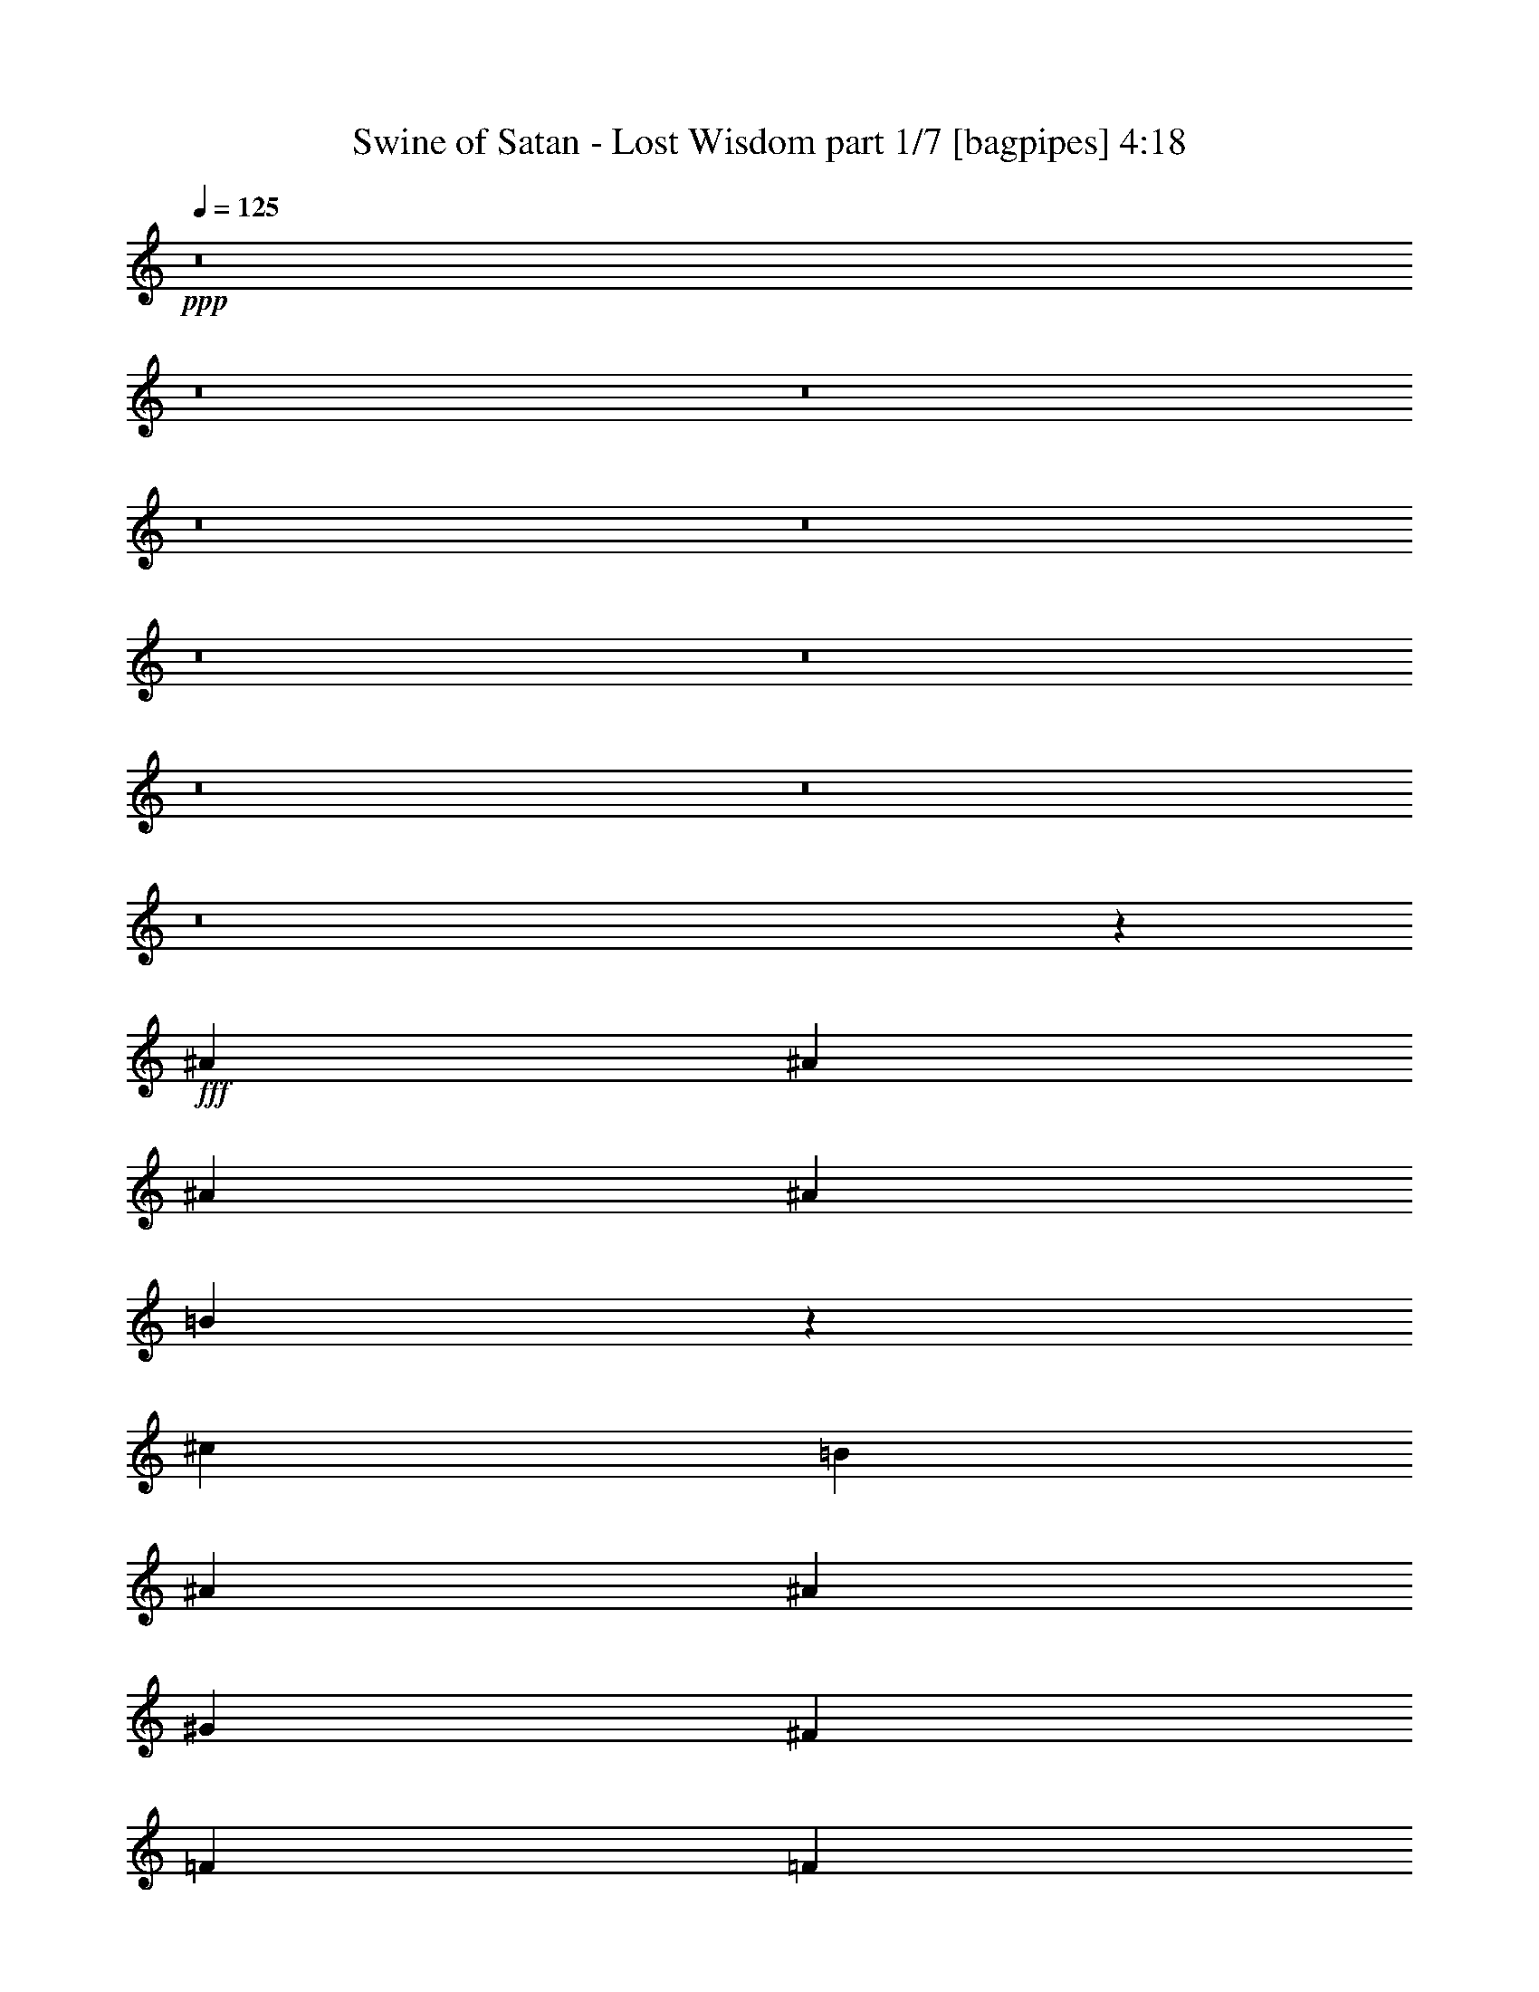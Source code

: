 % Produced with Bruzo's Transcoding Environment
% Transcribed by  Bruzo

X:1
T:  Swine of Satan - Lost Wisdom part 1/7 [bagpipes] 4:18
Z: Transcribed with BruTE 64
L: 1/4
Q: 125
K: C
+ppp+
z8
z8
z8
z8
z8
z8
z8
z8
z8
z8
z5379/1600
+fff+
[^A20669/8000]
[^A3487/8000]
[^A4881/1600]
[^A1743/4000]
[=B19029/4000]
z877/1000
[^c6973/8000]
[=B1743/2000]
[^A13821/4000]
[^A6973/8000]
[^G1743/4000]
[^F10459/8000]
[=F6973/8000]
[=F6973/8000]
[^F21033/8000]
z24223/4000
[^A1743/4000]
[^A4831/1600]
[^A3487/8000]
[=B19213/4000]
z6897/8000
[^c6723/8000]
[=B3487/8000]
[^A4881/1600]
[=B1743/4000]
[^A523/400]
[^G1743/4000]
[^F10459/8000]
[=F6973/8000]
[=F6723/8000]
[^F1743/4000]
[^F3483/1600]
z6991/8000
[^F1743/2000]
[^F6973/8000]
[=F6973/8000]
[^D7091/8000]
z8
z8
z8
z8
z8
z8
z53423/8000
[^A5167/2000]
[^A3487/8000]
[^A4881/1600]
[^A1743/4000]
[=B38101/8000]
[=B6973/8000]
[^c6973/8000]
[=B1743/4000]
[^A4881/1600]
[=B6973/8000]
[^A6723/8000]
[^G1743/4000]
[^F523/400]
[=F6973/8000]
[=F10459/8000]
[^F17519/8000]
z5511/1600
[^A10459/4000]
[^A3487/8000]
[^A4831/1600]
[^A1743/4000]
[=B38351/8000]
[=B6973/8000]
[^c6973/8000]
[=B1743/4000]
[^A4831/1600]
[=B6973/8000]
[^A6973/8000]
[^G1743/4000]
[^F523/400]
[=F1743/2000]
[=F1021/800]
[^F17387/8000]
z3509/4000
[^F6973/8000]
[^F6973/8000]
[=F1743/2000]
[^D883/1000]
z8
z8
z8
z8
z8
z8
z8
z8
z8
z8
z8
z8
z8
z8
z8
z8
z8
z8
z8
z8
z8
z8
z8
z8
z8
z8
z8
z24919/8000
[^A,20669/8000]
[^A,1743/4000]
[^A,4881/1600]
[^A,3487/8000]
[=B,10459/8000]
[^G,3487/8000]
[^F,1743/4000]
[=F,6801/4000]
z7067/8000
[=B,6973/8000]
[^C1743/2000]
[=B,6973/8000]
[^A,6973/2000]
[^A,6723/8000]
[^G,1743/4000]
[^F,10459/8000]
[=F,6973/8000]
[^F,13991/4000]
z27551/8000
[^A,3487/8000]
[^A,1743/4000]
[^A,6973/4000]
[^A,1743/4000]
[^A,4831/1600]
[^A,3487/8000]
[^G,10459/8000]
[^F,13943/8000]
z109/125
[=B,6973/8000]
[=B,1743/2000]
[=B,3487/8000]
[^C6973/8000]
[=B,809/2000]
[^A,13883/8000]
z14009/8000
[^A,1743/4000]
[^A,6973/8000]
[^A,10459/8000]
[^A,6973/8000]
[=B,10209/8000]
[^C523/400]
[^F,6973/8000]
[^D,16729/4000]
z8
z2551/8000
[^d16949/8000]
z8
z5/16

X:2
T:  Swine of Satan - Lost Wisdom part 2/7 [basson_vib] 4:18
Z: Transcribed with BruTE 64
L: 1/4
Q: 125
K: C
+ppp+
z8
z8
z8
z8
z8
z8
z747/4000
+f+
[^D3487/8000]
[=B41519/8000]
z7007/4000
[^D6973/8000]
[^D1513/8000]
z1973/8000
[^D1527/8000]
z1959/8000
[^A7041/8000]
z1381/1600
[^D1419/1600]
z1557/4000
[^D3487/8000]
[^A467/2000]
[=A809/4000]
[^A1869/8000]
[=A809/4000]
[^F1743/4000]
[=F3487/8000]
[=B,1743/2000]
[=B,1981/8000]
z753/4000
[=B,747/4000]
z249/1000
[^F219/250]
z3469/4000
[=B,3531/4000]
z3397/8000
[=B,3487/8000]
[=A809/2000]
[^G3487/8000]
[^F1743/4000]
[^C3487/8000]
[^D1743/2000]
[^D487/2000]
z1539/8000
[^D1961/8000]
z61/320
[^A279/320]
z6971/8000
[^D7029/8000]
z343/800
[^D3487/8000]
[^A809/4000]
[=A467/2000]
[^A809/4000]
[=A1869/8000]
[^F1743/4000]
[=F3237/8000]
[=B,1743/2000]
[=B,383/1600]
z393/2000
[=B,241/1000]
z779/4000
[^F3471/4000]
z1751/2000
[=B,1749/2000]
z3463/8000
[=B,3487/8000]
[=A1743/4000]
[^G3487/8000]
[^F1743/4000]
[^C1743/4000]
[^D6723/8000]
[^D941/4000]
z321/1600
[^D379/1600]
z1591/8000
[^A6909/8000]
z7037/8000
[^D6963/8000]
z437/1000
[^D3487/8000]
[^A809/4000]
[=A467/2000]
[^A809/4000]
[=A1869/8000]
[^F1743/4000]
[=F1743/4000]
[=B,6973/8000]
[=B,1599/8000]
z59/250
[=B,403/2000]
z203/1000
[^F1719/2000]
z707/800
[=B,693/800]
z3529/8000
[=B,/4-^f/4]
[=B,1487/8000^g1487/8000]
[=A/4-^a/4]
[=A743/4000]
[^G3487/8000=b3487/8000]
[^F1743/4000^a1743/4000]
[^C1743/4000^g1743/4000]
[^D6973/8000^a6973/8000]
[^D783/4000]
z1921/8000
[^D1579/8000]
z1907/8000
[^A7093/8000]
z6603/8000
[^D6897/8000]
z1781/4000
[^D3487/8000]
[^A467/2000]
[=A809/4000]
[^A467/2000]
[=A809/4000]
[^F3487/8000]
[=F1743/4000]
[=B,6973/8000]
[=B,1533/8000]
z977/4000
[=B,773/4000]
z97/400
[^F353/400]
z3443/4000
[=B,3307/4000]
z719/1600
[=B,3487/8000]
[=A1743/4000]
[^G1743/4000]
[^F3487/8000]
[^C1743/4000]
[^D6973/8000]
[^D3/16]
z1987/8000
[^D1513/8000]
z1973/8000
[^A7027/8000]
z6919/8000
[^D7081/8000]
z1689/4000
[^D3237/8000]
[^A467/2000]
[=A809/4000]
[^A467/2000]
[=A809/4000]
[^F3487/8000]
[=F1743/4000]
[=B,6973/8000]
[=B,1967/8000]
z19/100
[=B,99/400]
z753/4000
[^F3497/4000]
z869/1000
[=B,881/1000]
z3411/8000
[=B,1743/4000]
[=A7/16=B7/16-]
[^G3223/8000=B3223/8000]
[^F3487/8000^c3487/8000]
[^C1743/4000=B1743/4000]
[^D6973/8000^d6973/8000]
[^D967/4000]
z1553/8000
[^D1947/8000]
z1539/8000
[^A6961/8000]
z1749/4000
[^A809/4000]
[^c1869/8000]
[^D1403/1600^d1403/1600]
z861/2000
[^D1743/4000]
[^A1619/8000]
[=A467/2000]
[^A809/4000]
[=A467/2000]
[^F3487/8000]
[=F1743/4000]
[=B,6723/8000]
[=B,1901/8000]
z317/1600
[=B,383/1600]
z393/2000
[^F433/500]
z3509/4000
[=B,3491/4000]
z3477/8000
[=B,1743/4000]
[=A3487/8000]
[^G1743/4000]
[^F3487/8000]
[^C3577/8000]
z8
z8
z8
z30041/8000
[^A20919/8000]
[^G1743/4000]
[^A777/4000]
z483/2000
[^c20669/8000]
[^c1743/4000]
[=B1913/8000]
z787/4000
[=B10459/4000]
[=B3487/8000]
[^c1521/8000]
z393/1600
[^d6973/8000]
[^d3487/8000]
[=f63/320]
z1911/8000
[^d1021/1600]
[^c467/2000]
[=B809/2000]
[^G3487/8000]
[^d10459/4000]
[^c3487/8000]
[^d497/2000]
z749/4000
[^f20919/8000]
[^f1743/4000]
[=f1597/8000]
z189/800
[=f5167/2000]
[=f3487/8000]
[^f391/1600]
z1531/8000
[^g6973/8000]
[^g3487/8000]
[^a1509/8000]
z1977/8000
[^g1021/1600]
[^f467/2000]
[=f1743/4000]
[^c891/2000]
z8
z7389/2000
[^f1869/8000]
[^g809/4000]
[^a1957/8000]
z1529/8000
[=b3487/8000]
[^a1743/4000]
[^g3487/8000]
[^a7011/8000]
z8
z26109/8000
[=B6973/8000]
[^F3459/4000]
z8
z1337/320
[=B1743/4000]
[^c6973/8000]
[=B809/2000]
[^A12203/4000]
[^A467/2000]
[^c809/4000]
[^d1747/2000]
z13931/8000
[^A1743/2000]
[=B13597/8000]
z27991/8000
[=B6973/8000]
[^F1759/2000]
z8
z8
z8
z8
z8
z8
z1209/160
[^d71/160]
z1551/4000
[^d3451/2000]
[^d1601/8000]
[=d/5]
[^c1851/8000]
[=c/5]
[=B6777/4000]
[=B3451/8000]
[^c1851/8000]
[=B/5]
[^A3451/8000]
[=d3451/8000]
[^d771/2000]
z223/500
[^d6777/4000]
[^d1851/8000]
[=d/5]
[^c1851/8000]
[=c/5]
[=B6777/4000]
[=B3451/8000]
[^c1851/8000]
[=B/5]
[^A3451/8000]
[=d3451/8000]
[^d1559/4000^f1559/4000]
z1767/4000
[^d6777/4000^f6777/4000]
[^d1851/8000=g1851/8000]
[=d/5^f/5]
[^c1851/8000=f1851/8000]
[=c/5=e/5]
[=B6777/4000^d6777/4000]
[=B3451/8000^f3451/8000]
[^c/5^g/5]
[=B1851/8000^f1851/8000]
[^A3451/8000=f3451/8000]
[=d3201/8000^g3201/8000]
[^d1701/4000^a1701/4000]
z7/16
[^d6777/4000^a6777/4000]
[^d37/160^a37/160]
[=d1601/8000=a1601/8000]
[^c/5^g/5]
[=c1851/8000=g1851/8000]
[=B6777/4000^f6777/4000]
[^d3451/8000]
[=f/5]
[^d1851/8000]
[^c3201/8000]
[=B3387/8000]
z8
z8
z8
z8
z8
z8
z8
z8
z8
z8
z8
z8
z24259/4000
[^D3487/8000]
[=B8299/1600]
z7019/4000
[^D1743/2000]
[^D199/800]
z1497/8000
[^D1503/8000]
z1983/8000
[^A7017/8000]
z6929/8000
[^D7071/8000]
z847/2000
[^D3237/8000]
[^A467/2000]
[=A809/4000]
[^A467/2000]
[=A1619/8000]
[^F1743/4000]
[=F3487/8000]
[=B,1743/2000]
[=B,1957/8000]
z153/800
[=B,197/800]
z379/2000
[^F873/1000]
z3481/4000
[=B,3519/4000]
z3421/8000
[=B,3487/8000]
[=A1743/4000]
[^G3487/8000]
[^F809/2000]
[^C1743/4000]
[^D6973/8000]
[^D481/2000]
z1563/8000
[^D1937/8000]
z1549/8000
[^A6951/8000]
z1399/1600
[^D1401/1600]
z1727/4000
[^D3487/8000]
[^A809/4000]
[=A467/2000]
[^A809/4000]
[=A1869/8000]
[^F1743/4000]
[=F1743/4000]
[=B,6723/8000]
[=B,1891/8000]
z399/2000
[=B,119/500]
z791/4000
[^F3459/4000]
z1757/2000
[=B,1743/2000]
z3487/8000
[=B,3487/8000]
[=A1743/4000]
[^G3487/8000]
[^F1743/4000]
[^C1743/4000]
[^D6973/8000]
[^D201/1000]
z1879/8000
[^D1621/8000]
z323/1600
[^A1377/1600]
z7061/8000
[^D6939/8000]
z11/25
[^D3487/8000]
[^A809/4000]
[=A467/2000]
[^A809/4000]
[=A467/2000]
[^F3487/8000]
[=F1743/4000]
[=B,6973/8000]
[=B,63/320]
z239/1000
[=B,397/2000]
z949/4000
[^F3301/4000]
z3547/4000
[=B,3453/4000]
z3553/8000
[=B,/4-^f/4]
[=B,1487/8000^g1487/8000]
[=A/4-^a/4]
[=A743/4000]
[^G1743/4000=b1743/4000]
[^F3487/8000^a3487/8000]
[^C1743/4000^g1743/4000]
[^D6973/8000^a6973/8000]
[^D771/4000]
z389/1600
[^D311/1600]
z1931/8000
[^A7069/8000]
z339/800
[^A3487/8000]
[^D6623/8000^d6623/8000]
z1793/4000
[^D3487/8000]
[^A467/2000]
[=A809/4000]
[^A467/2000]
[=A809/4000]
[^F3487/8000]
[=F1743/4000]
[=B,6973/8000]
[=B,1509/8000]
z989/4000
[=B,761/4000]
z491/2000
[^F1759/2000]
z691/800
[=B,709/800]
z3119/8000
[=B,1743/4000]
[=A3487/8000]
[^G1743/4000]
[^F3487/8000]
[^C1743/4000]
[^D6973/8000]
[^D247/1000]
z1511/8000
[^D1989/8000]
z1497/8000
[^A7003/8000]
z6943/8000
[^D7057/8000]
z1701/4000
[^D1743/4000]
[^A1619/8000]
[=A809/4000]
[^A467/2000]
[=A809/4000]
[^F3487/8000]
[=F1743/4000]
[=B,6973/8000]
[=B,1943/8000]
z1543/8000
[=B,1957/8000]
z153/800
[^F697/800]
z109/125
[=B,439/500]
z687/1600
[=B,1743/4000]
[=A3487/8000=B3487/8000]
[^G7/16^c7/16-]
[^F3473/8000^c3473/8000]
[^C809/2000=B809/2000]
[^D6973/8000]
[^D191/800]
z197/1000
[^D481/2000]
z1563/8000
[^A10459/8000]
[^A/4-]
[^A1487/8000^c1487/8000]
[^D6991/8000^d6991/8000]
z867/2000
[^D1743/4000]
[^A1619/8000]
[=A467/2000]
[^A809/4000]
[=A467/2000]
[^F3487/8000]
[=F1743/4000]
[=B,6723/8000]
[=B,1877/8000]
z1609/8000
[=B,1891/8000]
z399/2000
[^F863/1000]
z3521/4000
[=B,4229/4000]
z4043/8000
[=B,4333/8000]
[=A1021/2000]
[^G1021/2000]
[^F2167/4000]
[^C4083/8000]
[^D1021/2000]
[^C2167/4000]
[^D1021/2000]
[^C4083/8000]
[^D2167/4000]
[^C1021/2000]
[^D4083/8000]
[^C2167/4000]
[^D1021/2000]
[^C1021/2000]
[^D4333/8000]
[^C1021/2000]
[^D1021/2000]
[^C2167/4000]
[^D4083/8000]
[^C4033/8000]
z8
z39/16

X:3
T:  Swine of Satan - Lost Wisdom part 3/7 [horn] 4:18
Z: Transcribed with BruTE 64
L: 1/4
Q: 125
K: C
+ppp+
+f+
[^A,6973/8000^D6973/8000]
[^F6973/8000^A6973/8000]
[^A,1777/4000^D1777/4000]
z3419/8000
[^C1743/2000^F1743/2000]
[^A,1609/8000^D1609/8000]
z939/4000
[^A,811/4000^D811/4000]
z807/4000
[^A,6973/8000^D6973/8000]
[^D6973/8000^F6973/8000]
[^A,6973/8000=G6973/8000]
[^A,6973/8000^D6973/8000]
[^F6973/8000^A6973/8000]
[^A,3521/8000^D3521/8000]
z863/2000
[^C1743/2000^F1743/2000]
[=B,1619/8000-=E1619/8000]
[=B,467/2000-^F467/2000]
[=B,809/4000-=E809/4000]
[=B,467/2000-^F467/2000]
[=B,6723/8000-=E6723/8000]
[=B,1701/2000-=E1701/2000]
[=B,3571/4000=E3571/4000]
[^A,6973/8000^D6973/8000]
[^F6973/8000^A6973/8000]
[^A,109/250^D109/250]
z697/1600
[^C1743/2000^F1743/2000]
[^A,1543/8000^D1543/8000]
z243/1000
[^A,389/2000^D389/2000]
z193/800
[^A,6973/8000^D6973/8000]
[^D6973/8000^F6973/8000]
[^A,6723/8000=G6723/8000]
[^A,6973/8000^D6973/8000]
[^F6973/8000^A6973/8000]
[^A,691/1600^D691/1600]
z3517/8000
[^C6973/8000^F6973/8000]
[=B,1619/8000-=E1619/8000]
[=B,467/2000-^F467/2000]
[=B,809/4000-=E809/4000]
[=B,467/2000-^F467/2000]
[=B,6973/8000-=E6973/8000]
[=B,3527/4000-=E3527/4000]
[=B,1723/2000=E1723/2000]
[^A,6723/8000^D6723/8000]
[^A,379/1600^D379/1600]
z1591/8000
[^A,1909/8000^D1909/8000]
z789/4000
[^A,1743/2000^D1743/2000]
[^A,39/160^D39/160]
z1537/8000
[^A,1963/8000^F1963/8000]
z1523/8000
[^A,6973/8000^F6973/8000]
[^A,47/250^F47/250]
z1983/8000
[^A,1517/8000^F1517/8000]
z1969/8000
[^A,6973/8000^F6973/8000]
[^A,779/4000^F779/4000]
z241/1000
[=B,393/2000=F393/2000]
z383/1600
[=B,6973/8000=F6973/8000]
[=B,403/2000=F403/2000]
z203/1000
[=B,469/2000=F469/2000]
z1611/8000
[=B,1743/2000=F1743/2000]
[=B,1917/8000=F1917/8000]
z157/800
[=B,1743/4000^F1743/4000]
[=B,467/2000-=F467/2000]
[=B,1619/8000-^F1619/8000]
[=B,467/2000-=F467/2000]
[=B,809/4000^F809/4000]
[=B,1971/8000=F1971/8000]
z379/2000
[=B,31/125=F31/125]
z751/4000
[=B,1743/4000=F1743/4000]
[=B,3487/8000^F3487/8000]
[=B,7/16-=F7/16-]
[=B,1743/4000=F1743/4000^A1743/4000-]
[^A,87/100^D87/100^A87/100^d87/100]
[^A,1579/8000^D1579/8000]
z1907/8000
[^A,1593/8000^D1593/8000]
z1893/8000
[^A,6723/8000^D6723/8000]
[^A,471/2000^D471/2000]
z1603/8000
[^A,1897/8000^F1897/8000]
z1589/8000
[^A,6973/8000^F6973/8000]
[^A,969/4000^F969/4000]
z1549/8000
[^A,1951/8000^F1951/8000]
z307/1600
[^A,6973/8000^F6973/8000]
[^A,249/1000^F249/1000]
z747/4000
[=B,753/4000=F753/4000]
z1981/8000
[=B,6973/8000=F6973/8000]
[=B,773/4000=F773/4000]
z97/400
[=B,39/200=F39/200]
z963/4000
[=B,6973/8000=F6973/8000]
[=B,1601/8000=F1601/8000]
z943/4000
[=B,809/2000^F809/2000]
[=B,467/2000-=F467/2000]
[=B,1619/8000-^F1619/8000]
[=B,467/2000-=F467/2000]
[=B,809/4000^F809/4000]
[=B,381/1600=F381/1600]
z1581/8000
[=B,1919/8000=F1919/8000]
z49/250
[=B,1743/4000=F1743/4000]
[=B,3487/8000^F3487/8000]
[=B,6973/8000=F6973/8000=B6973/8000]
[^A6973/8000^d6973/8000]
[^A1513/8000^d1513/8000]
z1973/8000
[^A1527/8000^d1527/8000]
z1959/8000
[^A6973/8000^d6973/8000]
[^A49/250^d49/250]
z1919/8000
[^A1581/8000^f1581/8000]
z381/1600
[^A6973/8000^f6973/8000]
[^A811/4000^f811/4000]
z807/4000
[^A943/4000^f943/4000]
z1601/8000
[^A6973/8000^f6973/8000]
[^A963/4000^f963/4000]
z39/200
[=B97/400=f97/400]
z1547/8000
[=B1743/2000=f1743/2000]
[=B1981/8000=f1981/8000]
z753/4000
[=B747/4000=f747/4000]
z249/1000
[=B6973/8000=f6973/8000]
[=B307/1600=f307/1600]
z61/250
[=B1743/4000^f1743/4000]
[=B809/4000-=f809/4000]
[=B1869/8000-^f1869/8000]
[=B809/4000-=f809/4000]
[=B467/2000^f467/2000]
[=B1589/8000=f1589/8000]
z1897/8000
[=B1603/8000=f1603/8000]
z471/2000
[=B809/2000=f809/2000]
[=B3487/8000^f3487/8000]
[=B6973/8000=f6973/8000]
[^A1743/2000^d1743/2000]
[^A487/2000^d487/2000]
z1539/8000
[^A1961/8000^d1961/8000]
z61/320
[^A6973/8000^d6973/8000]
[^A751/4000^d751/4000]
z397/1600
[^A303/1600^f303/1600]
z1971/8000
[^A6973/8000^f6973/8000]
[^A389/2000^f389/2000]
z193/800
[^A157/800^f157/800]
z1917/8000
[^A6973/8000^f6973/8000]
[^A161/800^f161/800]
z469/2000
[=B203/1000=f203/1000]
z1613/8000
[=B1743/2000=f1743/2000]
[=B383/1600=f383/1600]
z393/2000
[=B241/1000=f241/1000]
z779/4000
[=B6973/8000=f6973/8000]
[=B1969/8000=f1969/8000]
z759/4000
[=B1743/4000^f1743/4000]
[=B809/4000-=f809/4000]
[=B467/2000-^f467/2000]
[=B1619/8000-=f1619/8000]
[=B467/2000^f467/2000]
[=B1523/8000=f1523/8000]
z1963/8000
[=B1537/8000=f1537/8000]
z39/160
[=B1743/4000=f1743/4000]
[=B3487/8000^f3487/8000]
[=B1743/2000=f1743/2000]
[^A,6723/8000^D6723/8000]
[^A,/4^D/4^F/4-]
[^F1487/8000]
[^A,379/1600^D379/1600]
z1591/8000
[^A,6973/8000^D6973/8000]
[^A,121/500^D121/500]
z1551/8000
[^A,1949/8000^F1949/8000]
z1537/8000
[^A,6973/8000^D6973/8000^F6973/8000]
[^A,199/800^F199/800]
z187/1000
[^A,47/250^F47/250]
z1983/8000
[^A,6973/8000^F6973/8000]
[^A,193/1000^F193/1000]
z971/4000
[=B,779/4000=F779/4000]
z241/1000
[=B,6973/8000=F6973/8000]
[=B,1599/8000=F1599/8000]
z59/250
[=B,403/2000=F403/2000]
z203/1000
[=B,6973/8000=F6973/8000]
[=B,/4=F/4^c/4-]
[^c743/4000]
[=B,3487/8000^F3487/8000=B3487/8000]
[=B,6973/8000=F6973/8000]
[=B,1957/8000=F1957/8000]
z1529/8000
[=B,1971/8000=F1971/8000]
z379/2000
[=B,467/2000-=F467/2000]
[=B,809/4000-^F809/4000]
[=B,809/4000-=F809/4000]
[=B,1869/8000^F1869/8000]
[=B,1743/2000=F1743/2000]
[^A,6973/8000^D6973/8000]
[^A,3/16^D3/16^F3/16-]
[^F1987/8000]
[^A,1579/8000^D1579/8000]
z1907/8000
[^A,6973/8000^D6973/8000]
[^A,81/400^D81/400]
z101/500
[^A,471/2000^F471/2000]
z1603/8000
[^A,6973/8000^D6973/8000^F6973/8000]
[^A,481/2000^F481/2000]
z781/4000
[^A,969/4000^F969/4000]
z1549/8000
[^A,1743/2000^F1743/2000]
[^A,1979/8000^F1979/8000]
z377/2000
[=B,249/1000=F249/1000]
z747/4000
[=B,6973/8000=F6973/8000]
[=B,1533/8000=F1533/8000]
z977/4000
[=B,773/4000=F773/4000]
z97/400
[=B,6973/8000=F6973/8000]
[=B,3/16=F3/16^c3/16-]
[^c993/4000]
[=B,3487/8000^F3487/8000=B3487/8000]
[=B,6723/8000=F6723/8000]
[=B,1891/8000=F1891/8000]
z319/1600
[=B,381/1600=F381/1600]
z791/4000
[=B,467/2000-=F467/2000]
[=B,809/4000-^F809/4000]
[=B,467/2000-=F467/2000]
[=B,809/4000^F809/4000]
[=B,6973/8000=F6973/8000]
[^A,6973/8000^D6973/8000]
[^A,3/16^D3/16^F3/16-]
[^F1987/8000]
[^A,1513/8000^D1513/8000]
z1973/8000
[^A,6973/8000^D6973/8000]
[^A,777/4000^D777/4000]
z483/2000
[^A,49/250^F49/250]
z1919/8000
[^A,6973/8000^D6973/8000^F6973/8000]
[^A,201/1000^F201/1000]
z939/4000
[^A,811/4000^F811/4000]
z323/1600
[^A,1743/2000^F1743/2000]
[^A,1913/8000^F1913/8000]
z787/4000
[=B,963/4000=F963/4000]
z39/200
[=B,6973/8000=F6973/8000]
[=B,1967/8000=F1967/8000]
z19/100
[=B,99/400=F99/400]
z753/4000
[=B,6973/8000=F6973/8000]
[=B,3/16=F3/16^c3/16-]
[^c993/4000]
[=B,3487/8000^F3487/8000=B3487/8000]
[=B,6973/8000=F6973/8000]
[=B,63/320=F63/320]
z1911/8000
[=B,1589/8000=F1589/8000]
z1897/8000
[=B,1619/8000-=F1619/8000]
[=B,467/2000-^F467/2000]
[=B,809/4000-=F809/4000]
[=B,809/4000^F809/4000]
[=B,6973/8000=F6973/8000]
[^A,6973/8000^D6973/8000]
[^A,/4^D/4^F/4-]
[^F1487/8000]
[^A,1947/8000^D1947/8000]
z1539/8000
[^A,6973/8000^D6973/8000]
[^A,497/2000^D497/2000]
z749/4000
[^A,751/4000^F751/4000]
z397/1600
[^A,6973/8000^D6973/8000^F6973/8000]
[^A,771/4000^F771/4000]
z243/1000
[^A,389/2000^F389/2000]
z193/800
[^A,6973/8000^F6973/8000]
[^A,1597/8000^F1597/8000]
z189/800
[=B,161/800=F161/800]
z469/2000
[=B,6723/8000=F6723/8000]
[=B,1901/8000=F1901/8000]
z317/1600
[=B,383/1600=F383/1600]
z393/2000
[=B,6973/8000=F6973/8000]
[=B,/4=F/4^c/4-]
[^c743/4000]
[=B,3487/8000^F3487/8000=B3487/8000]
[=B,6973/8000=F6973/8000]
[=B,1509/8000=F1509/8000]
z1977/8000
[=B,1523/8000=F1523/8000]
z1963/8000
[=B,1619/8000-=F1619/8000]
[=B,467/2000-^F467/2000]
[=B,809/4000-=F809/4000]
[=B,467/2000^F467/2000]
[=B,6973/8000=F6973/8000]
[^A,6973/8000^D6973/8000]
[^F6723/8000^A6723/8000]
[^A,679/1600^D679/1600]
z1789/4000
[^C6973/8000^F6973/8000]
[^A,1949/8000^D1949/8000]
z1537/8000
[^A,1963/8000^D1963/8000]
z1523/8000
[^A,6973/8000^D6973/8000]
[^D6973/8000^F6973/8000]
[^A,6973/8000=G6973/8000]
[^A,6973/8000^D6973/8000]
[^F6973/8000^A6973/8000]
[^A,389/1000^D389/1000]
z3611/8000
[^C6973/8000^F6973/8000]
[=B,467/2000-=E467/2000]
[=B,809/4000-^F809/4000]
[=B,467/2000-=E467/2000]
[=B,809/4000-^F809/4000]
[=B,6973/8000-=E6973/8000]
[=B,1411/1600-=E1411/1600]
[=B,6891/8000=E6891/8000]
[^A,6973/8000^D6973/8000]
[^F6973/8000^A6973/8000]
[^A,3579/8000^D3579/8000]
z1697/4000
[^C3361/4000^F3361/4000]
[^A,471/2000^D471/2000]
z1603/8000
[^A,1897/8000^D1897/8000]
z1589/8000
[^A,6973/8000^D6973/8000]
[^D6973/8000^F6973/8000]
[^A,6973/8000=G6973/8000]
[^A,6973/8000^D6973/8000]
[^F6973/8000^A6973/8000]
[^A,1773/4000^D1773/4000]
z3427/8000
[^C1743/2000^F1743/2000]
[=B,1619/8000-=E1619/8000]
[=B,467/2000-^F467/2000]
[=B,809/4000-=E809/4000]
[=B,809/4000-^F809/4000]
[=B,6973/8000-=E6973/8000]
[=B,1701/2000-=E1701/2000]
[=B,3571/4000=E3571/4000]
[^A6973/8000^d6973/8000]
[^A993/4000^d993/4000]
z3/16
[^A3/16^d3/16]
z1987/8000
[^A6973/8000^d6973/8000]
[^A77/400^d77/400]
z973/4000
[^A777/4000^f777/4000]
z483/2000
[^A6973/8000^f6973/8000]
[^A319/1600^f319/1600]
z473/2000
[^A201/1000^f201/1000]
z939/4000
[^A6723/8000^f6723/8000]
[^A1743/4000^f1743/4000]
[=B3487/8000=f3487/8000]
[=B6973/8000=f6973/8000]
[=B1953/8000=f1953/8000]
z1533/8000
[=B1967/8000=f1967/8000]
z19/100
[=B1743/2000=f1743/2000]
[=B377/2000=f377/2000]
z1979/8000
[=B1743/4000^f1743/4000]
[=B6973/8000=f6973/8000]
[=B781/4000=f781/4000]
z77/320
[=B63/320=f63/320]
z1911/8000
[=B809/4000-=f809/4000]
[=B1869/8000-^f1869/8000]
[=B809/4000-=f809/4000]
[=B467/2000^f467/2000]
[=B6723/8000=f6723/8000]
[^A6973/8000^d6973/8000]
[^A6/25^d6/25]
z783/4000
[^A967/4000^d967/4000]
z1553/8000
[^A1743/2000^d1743/2000]
[^A79/320^d79/320]
z189/1000
[^A497/2000^f497/2000]
z749/4000
[^A6973/8000^f6973/8000]
[^A1529/8000^f1529/8000]
z979/4000
[^A771/4000^f771/4000]
z243/1000
[^A6973/8000^f6973/8000]
[^A1743/4000^f1743/4000]
[=B3487/8000=f3487/8000]
[=B6723/8000=f6723/8000]
[=B1887/8000=f1887/8000]
z1599/8000
[=B1901/8000=f1901/8000]
z793/4000
[=B1743/2000=f1743/2000]
[=B971/4000=f971/4000]
z309/1600
[=B1743/4000^f1743/4000]
[=B6973/8000=f6973/8000]
[=B187/1000=f187/1000]
z1991/8000
[=B1509/8000=f1509/8000]
z1977/8000
[=B809/4000-=f809/4000]
[=B467/2000-^f467/2000]
[=B1619/8000-=f1619/8000]
[=B467/2000^f467/2000]
[=B6973/8000=f6973/8000]
[^A,6973/8000^D6973/8000]
[^A,3/16^D3/16^F3/16-]
[^F993/4000]
[^A,809/4000^D809/4000]
z809/4000
[^A,6973/8000^D6973/8000]
[^A,1909/8000^D1909/8000]
z789/4000
[^A,961/4000^F961/4000]
z391/2000
[^A,6973/8000^D6973/8000^F6973/8000]
[^A,1963/8000^F1963/8000]
z381/2000
[^A,247/1000^F247/1000]
z151/800
[^A,6973/8000^F6973/8000]
[^A,1517/8000^F1517/8000]
z1969/8000
[=B,1531/8000=F1531/8000]
z489/2000
[=B,6973/8000=F6973/8000]
[=B,1571/8000=F1571/8000]
z383/1600
[=B,317/1600=F317/1600]
z1901/8000
[=B,6723/8000=F6723/8000]
[=B,/4=F/4^c/4-]
[^c1487/8000]
[=B,1743/4000^F1743/4000=B1743/4000]
[=B,6973/8000=F6973/8000]
[=B,193/800=F193/800]
z389/2000
[=B,243/1000=F243/1000]
z1543/8000
[=B,467/2000-=F467/2000]
[=B,809/4000-^F809/4000]
[=B,1869/8000-=F1869/8000]
[=B,809/4000^F809/4000]
[=B,6973/8000=F6973/8000]
[^A,6973/8000^D6973/8000]
[^A,3/16^D3/16^F3/16-]
[^F993/4000]
[^A,97/500^D97/500]
z967/4000
[^A,6973/8000^D6973/8000]
[^A,1593/8000^D1593/8000]
z947/4000
[^A,803/4000^F803/4000]
z47/200
[^A,6723/8000^D6723/8000^F6723/8000]
[^A,/4^F/4-]
[^F743/4000]
[^A,/4^F/4^G/4-]
[^G1487/8000]
[^A,1743/4000^F1743/4000^A1743/4000]
[^G3487/8000]
[^A,1951/8000^F1951/8000]
z307/1600
[=B,393/1600=F393/1600]
z761/4000
[=B,1743/2000=F1743/2000]
[=B,753/4000=F753/4000]
z1981/8000
[=B,1519/8000=F1519/8000]
z1967/8000
[=B,6973/8000=F6973/8000]
[=B,3/16=F3/16^c3/16-]
[^c1987/8000]
[=B,1743/4000^F1743/4000=B1743/4000]
[=B,6973/8000=F6973/8000]
[=B,3/16=F3/16^G3/16-]
[^G217/1000]
[=B,/4=F/4^F/4-]
[^F1487/8000]
[=B,467/2000-=F467/2000]
[=B,809/4000-^F809/4000]
[=B,467/2000-=F467/2000]
[=B,1619/8000^F1619/8000]
[=B,6973/8000=F6973/8000]
[^A,1743/2000^D1743/2000]
[^A,/4^D/4^F/4-]
[^F1487/8000]
[^A,993/4000^D993/4000]
z3/16
[^A,6973/8000^D6973/8000]
[^A,1527/8000^D1527/8000]
z49/200
[^A,77/400^F77/400]
z973/4000
[^A,6973/8000^D6973/8000^F6973/8000]
[^A,3/16^F3/16-]
[^F993/4000]
[^A,3/16^F3/16^G3/16-]
[^G1987/8000]
[^A,1743/4000^F1743/4000^A1743/4000]
[^G3237/8000]
[^A,377/1600^F377/1600]
z1601/8000
[=B,1899/8000=F1899/8000]
z397/2000
[=B,1743/2000=F1743/2000]
[=B,97/400=F97/400]
z1547/8000
[=B,1953/8000=F1953/8000]
z1533/8000
[=B,6973/8000=F6973/8000]
[=B,3/16=F3/16^c3/16-]
[^c1987/8000]
[=B,1743/4000^F1743/4000=B1743/4000]
[=B,6973/8000=F6973/8000]
[=B,387/2000=F387/2000]
z969/4000
[=B,781/4000=F781/4000]
z77/320
[=B,809/4000-=F809/4000]
[=B,467/2000-^F467/2000]
[=B,809/4000-=F809/4000]
[=B,1869/8000^F1869/8000]
[=B,3361/4000=F3361/4000]
[^A,6973/8000^D6973/8000]
[^A,/4^D/4^F/4-]
[^F1487/8000]
[^A,6/25^D6/25]
z783/4000
[^A,6973/8000^D6973/8000]
[^A,1961/8000^D1961/8000]
z763/4000
[^A,987/4000^F987/4000]
z189/1000
[^A,6973/8000^D6973/8000^F6973/8000]
[^A,3/16^F3/16-]
[^F993/4000]
[^A,3/16^F3/16^G3/16-]
[^G1987/8000]
[^A,1743/4000^F1743/4000^A1743/4000]
[^G3487/8000]
[^A,1569/8000^F1569/8000]
z1917/8000
[=B,1583/8000=F1583/8000]
z1903/8000
[=B,6973/8000=F6973/8000]
[=B,203/1000=F203/1000]
z1613/8000
[=B,1887/8000=F1887/8000]
z1599/8000
[=B,6973/8000=F6973/8000]
[=B,/4=F/4^c/4-]
[^c743/4000]
[=B,3487/8000^F3487/8000=B3487/8000]
[=B,6973/8000=F6973/8000]
[=B,991/4000=F991/4000]
z47/250
[=B,187/1000=F187/1000]
z1991/8000
[=B,809/4000-=F809/4000]
[=B,467/2000-^F467/2000]
[=B,809/4000-=F809/4000]
[=B,1869/8000^F1869/8000]
[=B,1743/2000=F1743/2000]
[^D13821/4000^d13821/4000]
[=F,6973/4000=F6973/4000]
[=F,1743/2000=F1743/2000]
[=F,6973/8000=F6973/8000]
[^D13821/4000^d13821/4000]
[=F,6973/4000=F6973/4000]
[^F,1943/8000^F1943/8000]
z1543/8000
[=F,1957/8000=F1957/8000]
z1529/8000
[^F,6973/8000^F6973/8000]
[^D6973/2000^d6973/2000]
[=F,214/125=F214/125]
[=F,1743/2000=F1743/2000]
[=F,6973/8000=F6973/8000]
[^D6973/2000^d6973/2000]
[=F,2739/1600=F2739/1600]
[^F,939/4000^F939/4000]
z1609/8000
[=F,1891/8000=F1891/8000]
z319/1600
[^F,6973/8000^F6973/8000]
[^A,3487/8000=F3487/8000]
[=B,1743/4000^F1743/4000]
[^A,6973/8000=F6973/8000]
[^D1743/4000-^A1743/4000-]
[^D757/4000-^A757/4000-=c757/4000]
[^D1973/8000^A1973/8000]
[=D6973/8000=A6973/8000]
[^F,1743/4000-^C1743/4000-]
[^F,757/4000-^C757/4000-^c757/4000]
[^F,1789/1600^C1789/1600]
[^G,3487/8000-^D3487/8000-]
[^G,1513/8000-^D1513/8000-=c1513/8000]
[^G,1973/8000^D1973/8000]
[^A,6723/8000=F6723/8000]
[^A,3487/8000=F3487/8000]
[=B,1743/4000^F1743/4000]
[^A,6973/8000=F6973/8000]
[^D1743/4000-^A1743/4000-]
[^D1007/4000-^A1007/4000-=c1007/4000]
[^D1473/8000^A1473/8000]
[=D6973/8000=A6973/8000]
[^F,1743/4000-^C1743/4000-]
[^F,757/4000-^C757/4000-^c757/4000]
[^F,1789/1600^C1789/1600]
[^G,3487/8000-^D3487/8000-]
[^G,1513/8000-^D1513/8000-=c1513/8000]
[^G,1973/8000^D1973/8000]
[^A,6973/8000=F6973/8000]
[^A,3237/8000=F3237/8000]
[=B,1743/4000^F1743/4000]
[^A,6973/8000=F6973/8000]
[^D1743/4000-^A1743/4000-]
[^D1007/4000-^A1007/4000-=c1007/4000]
[^D1473/8000^A1473/8000]
[=D6973/8000=A6973/8000]
[^F,1743/4000-^C1743/4000-]
[^F,1007/4000-^C1007/4000-^c1007/4000]
[^F,1689/1600^C1689/1600]
[^G,3487/8000-^D3487/8000-]
[^G,1513/8000-^D1513/8000-=c1513/8000]
[^G,1973/8000^D1973/8000]
[^A,6973/8000=F6973/8000]
[^A,3487/8000=F3487/8000]
[=B,1743/4000^F1743/4000]
[^A,6723/8000=F6723/8000]
[^D1743/4000-^A1743/4000-]
[^D1007/4000-^A1007/4000-=c1007/4000]
[^D1473/8000^A1473/8000]
[=D6973/8000=A6973/8000]
[^F,1743/4000-^C1743/4000-]
[^F,1007/4000-^C1007/4000-^c1007/4000]
[^F,1689/1600^C1689/1600]
[^G,3487/8000-^D3487/8000-]
[^G,1513/8000-^D1513/8000-=c1513/8000]
[^G,1973/8000^D1973/8000]
[^A,7023/8000=F7023/8000]
z3401/8000
[^D3099/8000^A3099/8000]
z3553/8000
[^D3447/8000^A3447/8000]
z691/1600
[^D709/1600^A709/1600]
z3107/8000
[^D3393/8000^A3393/8000]
z3509/8000
[^D3491/8000=B3491/8000]
z3411/8000
[^D3089/8000=B3089/8000]
z3563/8000
[^D3437/8000^G3437/8000]
z693/1600
[^D707/1600^F707/1600]
z3117/8000
[^D3383/8000^A3383/8000]
z3519/8000
[^D3481/8000^A3481/8000]
z3421/8000
[^D3079/8000^A3079/8000]
z3573/8000
[^D3427/8000^A3427/8000]
z139/320
[^D141/320=B141/320]
z3377/8000
[^D3123/8000=B3123/8000]
z3529/8000
[^D3471/8000^G3471/8000]
z3431/8000
[^D3569/8000^F3569/8000]
z3083/8000
[^D3417/8000^A3417/8000]
z697/1600
[^D703/1600^A703/1600]
z3387/8000
[^D3113/8000^A3113/8000]
z3539/8000
[^D3461/8000^A3461/8000]
z3441/8000
[^D3559/8000=B3559/8000]
z3093/8000
[^D3407/8000=B3407/8000]
z699/1600
[^D701/1600^G701/1600]
z3397/8000
[^D3103/8000^F3103/8000]
z3549/8000
[^D3451/8000^A3451/8000]
z3451/8000
[^D3549/8000^A3549/8000]
z3103/8000
[^D3397/8000^A3397/8000]
z701/1600
[^D699/1600^A699/1600]
z3407/8000
[^D3093/8000=B3093/8000]
z3559/8000
[^D3441/8000=B3441/8000]
z3461/8000
[^D3539/8000^G3539/8000]
z3113/8000
[^D3451/8000^F3451/8000]
[^A,3451/4000=F3451/4000]
[^A,6777/4000=F6777/4000]
[^A,3451/8000=F3451/8000]
[^C3451/8000^G3451/8000]
[^C1663/2000^G1663/2000]
[^C3451/2000^G3451/2000]
[^C3201/8000^G3201/8000]
[=C3451/8000=G3451/8000]
[=C3451/4000=G3451/4000]
[=C6777/4000=G6777/4000]
[=C3451/8000=G3451/8000]
[^C3451/8000^G3451/8000]
[=C1663/2000=G1663/2000]
[=C3451/4000=G3451/4000]
[^C1663/2000^G1663/2000]
[^C3451/8000^G3451/8000]
[=C3451/8000=G3451/8000]
[^A,3451/4000=F3451/4000]
[^A,6777/4000=F6777/4000]
[^A,3451/8000=F3451/8000]
[^C3201/8000^G3201/8000]
[^C3451/4000^G3451/4000]
[^C6777/4000^G6777/4000]
[^C3451/8000^G3451/8000]
[=C3451/8000=G3451/8000]
[=C1663/2000=G1663/2000]
[=C3451/2000=G3451/2000]
[=C3201/8000=G3201/8000]
[^C3451/8000^G3451/8000]
[=C3451/4000=G3451/4000]
[=C1663/2000=G1663/2000]
[^C3451/4000^G3451/4000]
[^C3451/8000^G3451/8000]
[=C3451/8000=G3451/8000]
[^A,1663/2000=F1663/2000]
[^A,3451/2000=F3451/2000]
[^A,3201/8000=F3201/8000]
[^C3451/8000^G3451/8000]
[^C3451/4000^G3451/4000]
[^C6777/4000^G6777/4000]
[^C3451/8000^G3451/8000]
[=C3451/8000=G3451/8000]
[=C1663/2000=G1663/2000]
[=C6777/4000=G6777/4000]
[=C3451/8000=G3451/8000]
[^C3451/8000^G3451/8000]
[=C3451/4000=G3451/4000]
[=C1663/2000=G1663/2000]
[^C3451/4000^G3451/4000]
[^C3451/8000^G3451/8000]
[=C3201/8000=G3201/8000]
[^A,3451/4000=F3451/4000]
[^A,6777/4000=F6777/4000]
[^A,3451/8000=F3451/8000]
[^C3451/8000^G3451/8000]
[^C1663/2000^G1663/2000]
[^C3451/2000^G3451/2000]
[^C3201/8000^G3201/8000]
[=C3451/8000=G3451/8000]
[=C3451/4000=G3451/4000]
[=C6777/4000=G6777/4000]
[=C3451/8000=G3451/8000]
[^C3451/8000^G3451/8000]
[=C1663/2000=G1663/2000]
[=C3451/4000=G3451/4000]
[^C3451/4000^G3451/4000]
[^C3201/8000^G3201/8000]
[=C3409/8000=G3409/8000]
z3493/8000
[^D3507/8000^A3507/8000]
z679/1600
[^D621/1600^A621/1600]
z3547/8000
[^D3453/8000^A3453/8000]
z3449/8000
[^D3551/8000^A3551/8000]
z3101/8000
[^D3399/8000^A3399/8000]
z3503/8000
[^D3497/8000^A3497/8000]
z681/1600
[^A619/1600^c619/1600]
z3557/8000
[^D3443/8000^A3443/8000]
z3459/8000
[^D3541/8000^A3541/8000]
z3111/8000
[^D3389/8000^A3389/8000]
z3513/8000
[^D3487/8000^A3487/8000]
z683/1600
[^D617/1600^A617/1600]
z3567/8000
[=E3433/8000=B3433/8000]
z3469/8000
[=E3531/8000=B3531/8000]
z3121/8000
[^G3379/8000^d3379/8000]
z3523/8000
[=B3477/8000=e3477/8000]
z137/320
[^D143/320^A143/320]
z3077/8000
[^D3423/8000^A3423/8000]
z3479/8000
[^D3521/8000^A3521/8000]
z3381/8000
[^D3119/8000^A3119/8000]
z3533/8000
[^D3467/8000^A3467/8000]
z687/1600
[^D713/1600^A713/1600]
z3087/8000
[^A3413/8000^c3413/8000]
z3489/8000
[^D3511/8000^A3511/8000]
z3391/8000
[^D3109/8000^A3109/8000]
z3543/8000
[^D3457/8000^A3457/8000]
z689/1600
[^D711/1600^A711/1600]
z3097/8000
[^D3403/8000^A3403/8000]
z3499/8000
[=E3501/8000=B3501/8000]
z3401/8000
[=E3201/8000=B3201/8000]
[=B,3451/2000=E3451/2000]
[^A,6973/8000^D6973/8000]
[^A,1621/8000^D1621/8000]
z323/1600
[^A,377/1600^D377/1600]
z1601/8000
[^A,6973/8000^D6973/8000]
[^A,963/4000^D963/4000]
z1561/8000
[^A,1939/8000^F1939/8000]
z1547/8000
[^A,6973/8000^F6973/8000]
[^A,99/400^F99/400]
z1507/8000
[^A,1493/8000^F1493/8000]
z1993/8000
[^A,6973/8000^F6973/8000]
[^A,767/4000^F767/4000]
z61/250
[=B,387/2000=F387/2000]
z1939/8000
[=B,6973/8000=F6973/8000]
[=B,397/2000=F397/2000]
z949/4000
[=B,801/4000=F801/4000]
z471/2000
[=B,6723/8000=F6723/8000]
[=B,1893/8000=F1893/8000]
z797/4000
[=B,1743/4000^F1743/4000]
[=B,467/2000-=F467/2000]
[=B,1619/8000-^F1619/8000]
[=B,467/2000-=F467/2000]
[=B,809/4000^F809/4000]
[=B,1947/8000=F1947/8000]
z1539/8000
[=B,1961/8000=F1961/8000]
z763/4000
[=B,1743/4000=F1743/4000]
[=B,3487/8000^F3487/8000]
[=B,7/16-=F7/16-]
[=B,1743/4000=F1743/4000^A1743/4000-]
[^A,87/100^D87/100^A87/100^d87/100]
[^A,311/1600^D311/1600]
z1931/8000
[^A,1569/8000^D1569/8000]
z1917/8000
[^A,6973/8000^D6973/8000]
[^A,161/800^D161/800]
z1877/8000
[^A,1623/8000^F1623/8000]
z1613/8000
[^A,6973/8000^F6973/8000]
[^A,957/4000^F957/4000]
z393/2000
[^A,241/1000^F241/1000]
z1559/8000
[^A,6973/8000^F6973/8000]
[^A,123/500^F123/500]
z759/4000
[=B,991/4000=F991/4000]
z301/1600
[=B,1743/2000=F1743/2000]
[=B,1523/8000=F1523/8000]
z491/2000
[=B,24/125=F24/125]
z39/160
[=B,6973/8000=F6973/8000]
[=B,1577/8000=F1577/8000]
z191/800
[=B,1743/4000^F1743/4000]
[=B,809/4000-=F809/4000]
[=B,1869/8000-^F1869/8000]
[=B,809/4000-=F809/4000]
[=B,809/4000^F809/4000]
[=B,1881/8000=F1881/8000]
z321/1600
[=B,379/1600=F379/1600]
z199/1000
[=B,1743/4000=F1743/4000]
[=B,3487/8000^F3487/8000]
[=B,6973/8000=F6973/8000=B6973/8000]
[^A1743/2000^d1743/2000]
[^A199/800^d199/800]
z1497/8000
[^A1503/8000^d1503/8000]
z1983/8000
[^A6973/8000^d6973/8000]
[^A193/1000^d193/1000]
z1943/8000
[^A1557/8000^f1557/8000]
z1929/8000
[^A6973/8000^f6973/8000]
[^A799/4000^f799/4000]
z59/250
[^A403/2000^f403/2000]
z13/64
[^A6973/8000^f6973/8000]
[^A1743/4000^f1743/4000]
[=B479/2000=f479/2000]
z1571/8000
[=B1743/2000=f1743/2000]
[=B1957/8000=f1957/8000]
z153/800
[=B197/800=f197/800]
z379/2000
[=B6973/8000=f6973/8000]
[=B3487/8000=f3487/8000]
[=B381/2000^f381/2000]
z981/4000
[=B6973/8000=f6973/8000]
[=B313/1600=f313/1600]
z1921/8000
[=B1579/8000=f1579/8000]
z477/2000
[=B809/4000-=f809/4000]
[=B467/2000-^f467/2000]
[=B809/4000-=f809/4000]
[=B1869/8000^f1869/8000]
[=B3361/4000=f3361/4000]
[^A6973/8000^d6973/8000]
[^A481/2000^d481/2000]
z1563/8000
[^A1937/8000^d1937/8000]
z1549/8000
[^A6973/8000^d6973/8000]
[^A989/4000^d989/4000]
z1509/8000
[^A1991/8000^f1991/8000]
z299/1600
[^A6973/8000^f6973/8000]
[^A383/2000^f383/2000]
z977/4000
[^A773/4000^f773/4000]
z1941/8000
[^A6973/8000^f6973/8000]
[^A1743/4000^f1743/4000]
[=B/5=f/5]
z943/4000
[=B6723/8000=f6723/8000]
[=B1891/8000=f1891/8000]
z399/2000
[=B119/500=f119/500]
z791/4000
[=B6973/8000=f6973/8000]
[=B1743/4000=f1743/4000]
[=B1959/8000^f1959/8000]
z191/1000
[=B6973/8000=f6973/8000]
[=B1499/8000=f1499/8000]
z1987/8000
[=B1513/8000=f1513/8000]
z987/4000
[=B809/4000-=f809/4000]
[=B467/2000-^f467/2000]
[=B809/4000-=f809/4000]
[=B1869/8000^f1869/8000]
[=B1743/2000=f1743/2000]
[^A,6973/8000^D6973/8000]
[^A,3/16^D3/16^F3/16-]
[^F1987/8000]
[^A,1621/8000^D1621/8000]
z323/1600
[^A,6973/8000^D6973/8000]
[^A,239/1000^D239/1000]
z787/4000
[^A,963/4000^F963/4000]
z1561/8000
[^A,6973/8000^D6973/8000^F6973/8000]
[^A,983/4000^F983/4000]
z19/100
[^A,99/400^F99/400]
z1507/8000
[^A,1743/2000^F1743/2000]
[^A,1521/8000^F1521/8000]
z983/4000
[=B,767/4000=F767/4000]
z61/250
[=B,6973/8000=F6973/8000]
[=B,63/320=F63/320]
z239/1000
[=B,397/2000=F397/2000]
z949/4000
[=B,6723/8000=F6723/8000]
[=B,/4=F/4^c/4-]
[^c743/4000]
[=B,3487/8000^F3487/8000=B3487/8000]
[=B,6973/8000=F6973/8000]
[=B,1933/8000=F1933/8000]
z1553/8000
[=B,1947/8000=F1947/8000]
z77/400
[=B,467/2000-=F467/2000]
[=B,809/4000-^F809/4000]
[=B,467/2000-=F467/2000]
[=B,809/4000^F809/4000]
[=B,6973/8000=F6973/8000]
[^A,6973/8000^D6973/8000]
[^A,3/16^D3/16^F3/16-]
[^F1987/8000]
[^A,311/1600^D311/1600]
z1931/8000
[^A,6973/8000^D6973/8000]
[^A,399/2000^D399/2000]
z189/800
[^A,161/800^F161/800]
z1877/8000
[^A,6723/8000^D6723/8000^F6723/8000]
[^A,19/80^F19/80]
z793/4000
[^A,957/4000^F957/4000]
z1573/8000
[^A,1743/2000^F1743/2000]
[^A,391/1600^F391/1600]
z383/2000
[=B,123/500=F123/500]
z759/4000
[=B,6973/8000=F6973/8000]
[=B,1509/8000=F1509/8000]
z989/4000
[=B,761/4000=F761/4000]
z491/2000
[=B,6973/8000=F6973/8000]
[=B,3/16=F3/16^c3/16-]
[^c993/4000]
[=B,3487/8000^F3487/8000=B3487/8000]
[=B,6973/8000=F6973/8000]
[=B,1617/8000=F1617/8000]
z1619/8000
[=B,1881/8000=F1881/8000]
z321/1600
[=B,1869/8000-=F1869/8000]
[=B,809/4000-^F809/4000]
[=B,467/2000-=F467/2000]
[=B,809/4000^F809/4000]
[=B,6973/8000=F6973/8000]
[^A,6973/8000^D6973/8000]
[^A,/4^D/4^F/4-]
[^F1487/8000]
[^A,1989/8000^D1989/8000]
z1497/8000
[^A,6973/8000^D6973/8000]
[^A,153/800^D153/800]
z489/2000
[^A,193/1000^F193/1000]
z1943/8000
[^A,6973/8000^D6973/8000^F6973/8000]
[^A,3/16^F3/16-]
[^F993/4000]
[^A,3/16^F3/16^G3/16-]
[^G993/4000]
[^A,3237/8000^F3237/8000^A3237/8000]
[^G1743/4000]
[^A,1889/8000^F1889/8000]
z799/4000
[=B,951/4000=F951/4000]
z99/500
[=B,6973/8000=F6973/8000]
[=B,1943/8000=F1943/8000]
z1543/8000
[=B,1957/8000=F1957/8000]
z153/800
[=B,6973/8000=F6973/8000]
[=B,3/16=F3/16^c3/16-]
[^c993/4000]
[=B,3487/8000^F3487/8000=B3487/8000]
[=B,6973/8000=F6973/8000]
[=B,1551/8000=F1551/8000]
z387/1600
[=B,313/1600=F313/1600]
z1921/8000
[=B,1619/8000-=F1619/8000]
[=B,467/2000-^F467/2000]
[=B,809/4000-=F809/4000]
[=B,467/2000^F467/2000]
[=B,6723/8000=F6723/8000]
[^A,6973/8000^D6973/8000]
[^A,/4^D/4^F/4-]
[^F743/4000]
[^A,481/2000^D481/2000]
z1563/8000
[^A,6973/8000^D6973/8000]
[^A,491/2000^D491/2000]
z761/4000
[^A,989/4000^F989/4000]
z1509/8000
[^A,1743/2000^D1743/2000^F1743/2000]
[^A,3/16^F3/16-]
[^F1987/8000]
[^A,3/16^F3/16^G3/16-]
[^G993/4000]
[^A,3487/8000^F3487/8000^A3487/8000]
[^G1743/4000]
[^A,1573/8000^F1573/8000]
z957/4000
[=B,793/4000=F793/4000]
z19/80
[=B,6723/8000=F6723/8000]
[=B,1877/8000=F1877/8000]
z1609/8000
[=B,1891/8000=F1891/8000]
z399/2000
[=B,6973/8000=F6973/8000]
[=B,/4=F/4^c/4-]
[^c743/4000]
[=B,3487/8000^F3487/8000=B3487/8000]
[=B,8417/8000=F8417/8000]
[=B,2041/8000=F2041/8000]
z2043/8000
[=B,1957/8000=F1957/8000]
z297/1000
[=B,1021/4000-=F1021/4000]
[=B,1021/4000-^F1021/4000]
[=B,1021/4000-=F1021/4000]
[=B,1021/4000^F1021/4000]
[=B,8417/8000=F8417/8000]
[^F8-^A8-^d8-]
[^F2539/8000^A2539/8000^d2539/8000]
z8
z39/16

X:4
T:  Swine of Satan - Lost Wisdom part 4/7 [flute] 4:18
Z: Transcribed with BruTE 64
L: 1/4
Q: 125
K: C
+ppp+
z8
z8
z8
z8
z8
z8
z8
z8
z8
z8
z8
z8
z8
z8
z8
z8
z8
z8
z8
z8
z8
z8
z8
z8
z8
z8
z8
z8
z8
z8
z8
z8
z8
z8
z8
z8
z8
z8
z8
z8
z8
z9641/2000
+f+
[^A,859/2000]
z1733/4000
[^A,1663/2000]
[^A,37/160]
[=C1601/8000]
[^A,37/160]
[=C1601/8000]
[^A,3451/8000]
[^C3451/8000]
[^C1539/4000]
z1787/4000
[^C3451/4000]
[^D/5]
[^C1851/8000]
[^D/5]
[^C1851/8000]
[^D3201/8000]
[^C3451/8000]
[=C347/800]
z429/1000
[=C1663/2000]
[=C37/160]
[^C1601/8000]
[=C37/160]
[^C1601/8000]
[=C3451/8000]
[^C3451/8000]
[=C389/1000]
z177/400
[=C3451/4000]
[^C/5]
[=C1851/8000]
[^C/5]
[=C1601/8000]
[^C3451/8000]
[=C3451/8000]
[^A,219/500]
z1699/4000
[^A,1663/2000]
[^A,37/160]
[=C1601/8000]
[^A,/5]
[=C1851/8000]
[^A,3451/8000]
[^C3201/8000]
[^C849/2000]
z1753/4000
[^C3451/4000]
[^D/5]
[^C1601/8000]
[^D37/160]
[^C1601/8000]
[^D3451/8000]
[^C3451/8000]
[=C1769/4000]
z1557/4000
[=C3451/4000]
[=C/5]
[^C1851/8000]
[=C/5]
[^C1851/8000]
[=C3201/8000]
[^C3451/8000]
[=C343/800]
z217/500
[=C1663/2000]
[^G37/160]
[=G1601/8000]
[^G37/160]
[=G1601/8000]
[^G3451/8000]
[=G3451/8000]
[^A,893/2000^A893/2000]
z77/200
[^A,3451/4000^A3451/4000]
[^A,/5^A/5]
[=C1851/8000=c1851/8000]
[^A,/5^A/5]
[=C1851/8000=c1851/8000]
[^A,3201/8000^A3201/8000]
[^C3451/8000^c3451/8000]
[^C433/1000^c433/1000]
z1719/4000
[^C1663/2000^c1663/2000]
[^D37/160^d37/160]
[^C1601/8000^c1601/8000]
[^D37/160^d37/160]
[^C1601/8000^c1601/8000]
[^D3451/8000^d3451/8000]
[^C3451/8000^c3451/8000]
[=C1553/4000=c1553/4000]
z1773/4000
[=C3451/4000=c3451/4000]
[=C/5=c/5]
[^C1851/8000^c1851/8000]
[=C/5=c/5]
[^C1601/8000^c1601/8000]
[=C3451/8000=c3451/8000]
[^C3451/8000^c3451/8000]
[=C1749/4000=c1749/4000]
z851/2000
[=C1663/2000=c1663/2000]
[^C37/160^c37/160]
[=C1601/8000=c1601/8000]
[^C/5^c/5]
[=C1851/8000=c1851/8000]
[^C3451/8000^c3451/8000]
[=C3201/8000=c3201/8000]
[^A,339/800^A339/800]
z439/1000
[^A,3451/4000^A3451/4000]
[^A,/5^A/5]
[=C1601/8000=c1601/8000]
[^A,37/160^A37/160]
[=C1601/8000=c1601/8000]
[^A,3451/8000^A3451/8000]
[^C3451/8000^c3451/8000]
[^C883/2000^c883/2000]
z39/100
[^C3451/4000^c3451/4000]
[^D/5^d/5]
[^C1851/8000^c1851/8000]
[^D/5^d/5]
[^C1851/8000^c1851/8000]
[^D3201/8000^d3201/8000]
[^C3451/8000^c3451/8000]
[=C107/250=c107/250]
z1739/4000
[=C3451/4000=c3451/4000]
[=C/5=c/5]
[^C1601/8000^c1601/8000]
[=C37/160=c37/160]
[^C1601/8000^c1601/8000]
[=C3451/8000=c3451/8000]
[^C3451/8000^c3451/8000]
[=C1783/4000=c1783/4000]
z1543/4000
[=C3451/4000=c3451/4000]
[^G/5^g/5]
[=G1851/8000=g1851/8000]
[^G/5^g/5]
[=G1851/8000=g1851/8000]
[^G3201/8000^g3201/8000]
[=G3451/8000=g3451/8000]
[^D3451/4000]
[^A1663/2000]
[^D851/2000]
z1749/4000
[^F3451/4000]
[^D/5]
z1601/8000
[^D1899/8000]
z97/500
[^D3451/4000]
[^F1663/2000]
[=G3451/4000]
[^D3451/4000]
[^A1663/2000]
[^D1719/4000]
z433/1000
[^F1663/2000]
[=E3451/2000]
[^F1663/2000]
[^G3451/4000]
[^D3451/4000]
[^A1663/2000]
[^D217/500]
z343/800
[^F1663/2000]
[^D959/4000]
z1533/8000
[^D1967/8000]
z371/2000
[^D3451/4000]
[^F1663/2000]
[=G3451/4000]
[^D1663/2000]
[^A3451/4000]
[^D1753/4000]
z849/2000
[^F1663/2000]
[=E6777/4000]
[=E3451/4000]
[=E1749/2000]
z8
z8
z8
z8
z8
z8
z8
z8
z8
z8
z8
z8
z8
z8
z8
z8
z41/16

X:5
T:  Swine of Satan - Lost Wisdom part 5/7 [lute] 4:18
Z: Transcribed with BruTE 64
L: 1/4
Q: 125
K: C
+ppp+
z1743/4000
+f+
[^d1757/4000^a1757/4000]
z3459/8000
[^d3541/8000^a3541/8000]
z429/1000
[^d223/500^a223/500]
z681/1600
[^d719/1600^a719/1600]
z1689/4000
[^d1561/4000^a1561/4000]
z3601/8000
[^d3399/8000^a3399/8000]
z1787/4000
[^d1713/4000^a1713/4000]
z3547/8000
[^d3453/8000^a3453/8000]
z3519/8000
[^d3481/8000^a3481/8000]
z873/2000
[^d877/2000^a877/2000]
z693/1600
[^d707/1600^a707/1600]
z1719/4000
[^d1781/4000^a1781/4000]
z3411/8000
[^c3589/8000^g3589/8000]
z423/1000
[^c779/2000^g779/2000]
z3607/8000
[^d3393/8000^a3393/8000]
z3579/8000
[^c3421/8000^g3421/8000]
z111/250
[^d431/1000^a431/1000]
z141/320
[^d139/320^a139/320]
z1749/4000
[^d1751/4000^a1751/4000]
z3471/8000
[^d3529/8000^a3529/8000]
z861/2000
[^d889/2000^a889/2000]
z3417/8000
[^d3583/8000^a3583/8000]
z339/800
[^d361/800^a361/800]
z389/1000
[^d847/2000^a847/2000]
z717/1600
[^d683/1600^a683/1600]
z1779/4000
[^d1721/4000^a1721/4000]
z3531/8000
[^d3469/8000^a3469/8000]
z219/500
[^d437/1000^a437/1000]
z3477/8000
[^c3523/8000^g3523/8000]
z69/160
[^c71/160^g71/160]
z3423/8000
[^d3577/8000^a3577/8000]
z679/1600
[^c721/1600^g721/1600]
z8
z8
z8
z36987/8000
[^d3513/8000^a3513/8000]
z163/125
[^d223/500^a223/500]
z5189/4000
[^d1561/4000^a1561/4000]
z24519/8000
[=B3481/8000^f3481/8000]
z2093/1600
[=B707/1600^f707/1600]
z10411/8000
[=B3589/8000^f3589/8000]
z6013/2000
[^d431/1000^a431/1000]
z5249/4000
[^d1751/4000^a1751/4000]
z2611/2000
[^d889/2000^a889/2000]
z4817/1600
[=B683/1600^f683/1600]
z10531/8000
[=B3469/8000^f3469/8000]
z10477/8000
[=B3523/8000^f3523/8000]
z12059/4000
[^d1691/4000^a1691/4000]
z2641/2000
[^d859/2000^a859/2000]
z1051/800
[^d349/800^a349/800]
z24401/8000
[=B3599/8000^f3599/8000]
z10097/8000
[=B3403/8000^f3403/8000]
z10543/8000
[=B3457/8000^f3457/8000]
z12217/4000
[^d1783/4000^a1783/4000]
z519/400
[^d39/100^a39/100]
z661/500
[^d107/250^a107/250]
z24467/8000
[=B3533/8000^f3533/8000]
z10413/8000
[=B3587/8000^f3587/8000]
z10109/8000
[=B3391/8000^f3391/8000]
z49/16
[^d7/16^a7/16]
z5223/4000
[^d1777/4000^a1777/4000]
z1299/1000
[^d451/1000^a451/1000]
z24033/8000
[=B3467/8000^f3467/8000]
z10479/8000
[=B3521/8000^f3521/8000]
z417/320
[=B143/320^f143/320]
z12033/4000
[^d1717/4000^a1717/4000]
z657/500
[^d109/250^a109/250]
z5229/4000
[^d1771/4000^a1771/4000]
z24099/8000
[=B3401/8000^f3401/8000]
z2109/1600
[=B691/1600^f691/1600]
z10491/8000
[=B3509/8000^f3509/8000]
z653/250
[^d901/2000^a901/2000]
z1559/4000
[^d1691/4000^a1691/4000]
z3591/8000
[^d3409/8000^a3409/8000]
z891/2000
[^d859/2000^a859/2000]
z3537/8000
[^d3463/8000^a3463/8000]
z351/800
[^d349/800^a349/800]
z3483/8000
[^d3517/8000^a3517/8000]
z54/125
[^d443/1000^a443/1000]
z3429/8000
[^d3571/8000^a3571/8000]
z3401/8000
[^d3599/8000^a3599/8000]
z781/2000
[^d211/500^a211/500]
z3597/8000
[^d3403/8000^a3403/8000]
z357/800
[^c343/800^g343/800]
z3543/8000
[^c3457/8000^g3457/8000]
z879/2000
[^d871/2000^a871/2000]
z3489/8000
[^c3511/8000^g3511/8000]
z3461/8000
[^d3539/8000^a3539/8000]
z1717/4000
[^d1783/4000^a1783/4000]
z3407/8000
[^d3593/8000^a3593/8000]
z169/400
[^d39/100^a39/100]
z3603/8000
[^d3397/8000^a3397/8000]
z447/1000
[^d107/250^a107/250]
z3549/8000
[^d3451/8000^a3451/8000]
z1761/4000
[^d1739/4000^a1739/4000]
z1747/4000
[^d1753/4000^a1753/4000]
z3467/8000
[^d3533/8000^a3533/8000]
z43/100
[^d89/200^a89/200]
z3413/8000
[^d3587/8000^a3587/8000]
z1693/4000
[^c1557/4000^g1557/4000]
z3609/8000
[^c3391/8000^g3391/8000]
z1791/4000
[^d1709/4000^a1709/4000]
z1777/4000
[^c1723/4000^g1723/4000]
z3527/8000
[^d3473/8000^a3473/8000]
z7/16
[^d7/16^a7/16]
z3473/8000
[^d3527/8000^a3527/8000]
z1723/4000
[^d1777/4000^a1777/4000]
z3419/8000
[^d3581/8000^a3581/8000]
z53/125
[^d451/1000^a451/1000]
z623/1600
[^d677/1600^a677/1600]
z3587/8000
[^d3413/8000^a3413/8000]
z89/200
[=B43/100^f43/100]
z3533/8000
[=B3467/8000^f3467/8000]
z1753/4000
[=B1747/4000^f1747/4000]
z3479/8000
[=B3521/8000^f3521/8000]
z863/2000
[=B887/2000^f887/2000]
z137/320
[=B143/320^f143/320]
z1699/4000
[=B1801/4000^f1801/4000]
z39/100
[=B169/400^f169/400]
z3593/8000
[^d3407/8000^a3407/8000]
z1783/4000
[^d1717/4000^a1717/4000]
z3539/8000
[^d3461/8000^a3461/8000]
z439/1000
[^d109/250^a109/250]
z697/1600
[^d703/1600^a703/1600]
z1729/4000
[^d1771/4000^a1771/4000]
z343/800
[^d357/800^a357/800]
z3403/8000
[^d3597/8000^a3597/8000]
z211/500
[=B781/2000^f781/2000]
z3599/8000
[=B3401/8000^f3401/8000]
z893/2000
[=B857/2000^f857/2000]
z709/1600
[=B691/1600^f691/1600]
z1759/4000
[=B1741/4000^f1741/4000]
z3491/8000
[=B3509/8000^f3509/8000]
z3463/8000
[=B3537/8000^f3537/8000]
z859/2000
[=B891/2000^f891/2000]
z3409/8000
[^d3591/8000^a3591/8000]
z1691/4000
[^d1559/4000^a1559/4000]
z721/1600
[^d679/1600^a679/1600]
z1789/4000
[^d1711/4000^a1711/4000]
z3551/8000
[^d3449/8000^a3449/8000]
z881/2000
[^d869/2000^a869/2000]
z437/1000
[^d219/500^a219/500]
z3469/8000
[^d3531/8000^a3531/8000]
z1721/4000
[=B1779/4000^f1779/4000]
z683/1600
[=B717/1600^f717/1600]
z847/2000
[=B389/1000^f389/1000]
z3611/8000
[=B3389/8000^f3389/8000]
z56/125
[=B427/1000^f427/1000]
z889/2000
[=B861/2000^f861/2000]
z3529/8000
[=B3471/8000^f3471/8000]
z1751/4000
[=B1749/4000^f1749/4000]
z139/320
[^d141/320^a141/320]
z431/1000
[^d111/250^a111/250]
z3421/8000
[^d3579/8000^a3579/8000]
z1697/4000
[^d1803/4000^a1803/4000]
z3117/8000
[^d3383/8000^a3383/8000]
z3589/8000
[^d3411/8000^a3411/8000]
z1781/4000
[^d1719/4000^a1719/4000]
z707/1600
[^d693/1600^a693/1600]
z877/2000
[=B873/2000^f873/2000]
z3481/8000
[=B3519/8000^f3519/8000]
z1727/4000
[=B1773/4000^f1773/4000]
z3427/8000
[=B3573/8000^f3573/8000]
z17/40
[=B9/20^f9/20]
z1561/4000
[=B1689/4000^f1689/4000]
z719/1600
[=B681/1600^f681/1600]
z223/500
[=B429/1000^f429/1000]
z3541/8000
[^d3459/8000^a3459/8000]
z1757/4000
[^d1743/4000^a1743/4000]
z3487/8000
[^d3513/8000^a3513/8000]
z173/400
[^d177/400^a177/400]
z429/1000
[^d223/500^a223/500]
z681/1600
[^d719/1600^a719/1600]
z1689/4000
[^d1561/4000^a1561/4000]
z3601/8000
[^d3399/8000^a3399/8000]
z1787/4000
[=B1713/4000^f1713/4000]
z3547/8000
[=B3453/8000^f3453/8000]
z11/25
[=B87/200^f87/200]
z3493/8000
[=B3507/8000^f3507/8000]
z693/1600
[=B707/1600^f707/1600]
z1719/4000
[=B1781/4000^f1781/4000]
z3411/8000
[=B3589/8000^f3589/8000]
z423/1000
[=B779/2000^f779/2000]
z3607/8000
[^d3393/8000^a3393/8000]
z179/400
[^d171/400^a171/400]
z3553/8000
[^d3447/8000^a3447/8000]
z1763/4000
[^d1737/4000^a1737/4000]
z1749/4000
[^d1751/4000^a1751/4000]
z3471/8000
[^d3529/8000^a3529/8000]
z861/2000
[^d889/2000^a889/2000]
z3417/8000
[^d3583/8000^a3583/8000]
z339/800
[=B361/800^f361/800]
z3113/8000
[=B3387/8000^f3387/8000]
z1793/4000
[=B1707/4000^f1707/4000]
z1779/4000
[=B1721/4000^f1721/4000]
z3531/8000
[=B3469/8000^f3469/8000]
z219/500
[=B437/1000^f437/1000]
z3477/8000
[=B3523/8000^f3523/8000]
z69/160
[=B71/160^f71/160]
z8
z8
z8
z8
z8
z8
z63901/8000
[^d3099/8000^a3099/8000]
z3553/8000
[^d3447/8000^a3447/8000]
z691/1600
[^d709/1600^a709/1600]
z3107/8000
[^d3393/8000^a3393/8000]
z3509/8000
[^d3491/8000=b3491/8000]
z3411/8000
[^d3089/8000=b3089/8000]
z3563/8000
[^d3437/8000^g3437/8000]
z693/1600
[^d707/1600^f707/1600]
z3117/8000
[^d3383/8000^a3383/8000]
z3519/8000
[^d3481/8000^a3481/8000]
z3421/8000
[^d3079/8000^a3079/8000]
z3573/8000
[^d3427/8000^a3427/8000]
z139/320
[^d141/320=b141/320]
z3377/8000
[^d3123/8000=b3123/8000]
z3529/8000
[^d3471/8000^g3471/8000]
z3431/8000
[^d3569/8000^f3569/8000]
z3083/8000
[^d3417/8000^a3417/8000]
z697/1600
[^d703/1600^a703/1600]
z3387/8000
[^d3113/8000^a3113/8000]
z3539/8000
[^d3461/8000^a3461/8000]
z3441/8000
[^d3559/8000=b3559/8000]
z3093/8000
[^d3407/8000=b3407/8000]
z699/1600
[^d701/1600^g701/1600]
z3397/8000
[^d3103/8000^f3103/8000]
z3549/8000
[^d3451/8000^a3451/8000]
z3451/8000
[^d3549/8000^a3549/8000]
z3103/8000
[^d3397/8000^a3397/8000]
z701/1600
[^d699/1600^a699/1600]
z3407/8000
[^d3093/8000=b3093/8000]
z3559/8000
[^d3441/8000=b3441/8000]
z3461/8000
[^d3539/8000^g3539/8000]
z3113/8000
[^d3387/8000^f3387/8000]
z8
z8
z8
z8
z8
z8
z8
z8
z8
z8
z8
z8
z8
z5051/800
[^d349/800^a349/800]
z1307/1000
[^d443/1000^a443/1000]
z5201/4000
[^d1799/4000^a1799/4000]
z24043/8000
[=B3457/8000^f3457/8000]
z10489/8000
[=B3511/8000^f3511/8000]
z2087/1600
[=B713/1600^f713/1600]
z6019/2000
[^d107/250^a107/250]
z5261/4000
[^d1739/4000^a1739/4000]
z2617/2000
[^d883/2000^a883/2000]
z24109/8000
[=B3391/8000^f3391/8000]
z2111/1600
[=B689/1600^f689/1600]
z10501/8000
[=B3499/8000^f3499/8000]
z3049/1000
[^d451/1000^a451/1000]
z1261/1000
[^d853/2000^a853/2000]
z5267/4000
[^d1733/4000^a1733/4000]
z977/320
[=B143/320^f143/320]
z10121/8000
[=B3379/8000^f3379/8000]
z10567/8000
[=B3433/8000^f3433/8000]
z12229/4000
[^d1771/4000^a1771/4000]
z2601/2000
[^d899/2000^a899/2000]
z101/80
[^d17/40^a17/40]
z24491/8000
[=B3509/8000^f3509/8000]
z10437/8000
[=B3563/8000^f3563/8000]
z10383/8000
[=B3117/8000^f3117/8000]
z6131/2000
[^d869/2000^a869/2000]
z1047/800
[^d353/800^a353/800]
z651/500
[^d56/125^a56/125]
z24057/8000
[=B3443/8000^f3443/8000]
z10503/8000
[=B3497/8000^f3497/8000]
z10449/8000
[=B3551/8000^f3551/8000]
z2409/800
[^d341/800^a341/800]
z1317/1000
[^d433/1000^a433/1000]
z10481/8000
[^d3519/8000^a3519/8000]
z24123/8000
[=B3377/8000^f3377/8000]
z10569/8000
[=B3431/8000^f3431/8000]
z11959/8000
[=B4041/8000^f4041/8000]
z8
z8
z43/8

X:6
T:  Swine of Satan - Lost Wisdom part 6/7 [theorbo] 4:18
Z: Transcribed with BruTE 64
L: 1/4
Q: 125
K: C
+ppp+
+fff+
[^D6973/8000]
[^A,6973/8000]
[^D1777/4000]
z3419/8000
[^F1743/2000]
[^D6723/8000]
[^A,6973/8000]
[^D6973/8000]
[=D6973/8000]
[^D6973/8000]
[^A,6973/8000]
[^D3521/8000]
z863/2000
[^F1743/2000]
[=E6973/8000]
[=B,6723/8000]
[^F6973/8000]
[=E6973/8000]
[^D6973/8000]
[^A,6973/8000]
[^D109/250]
z697/1600
[^F1743/2000]
[^D6973/8000]
[^A,6973/8000]
[^D6973/8000]
[=D6723/8000]
[^D6973/8000]
[^A,6973/8000]
[^D691/1600]
z3517/8000
[^F6973/8000]
[=E6973/8000]
[=B,6973/8000]
[^F6973/8000]
[=E6973/8000]
[^D6809/4000]
z8
z1059/320
[^F1743/4000]
[=F3487/8000]
[^D3513/2000]
z8
z39987/8000
[^D1743/4000]
[^D3527/8000]
z1733/2000
[^D3487/8000]
[^F1743/4000]
[^A,6973/8000]
[^A,3311/4000]
z3587/8000
[^D3487/8000]
[^A,6973/8000]
[=B,1743/2000]
[=B,3487/8000]
[=B,1747/4000]
z2613/2000
[=B,1743/4000]
[=B,6973/8000]
[=B,7089/8000]
z39/100
[^F3487/8000]
[=F1743/4000]
[^C3407/8000]
z1763/2000
[^D3487/8000]
[^D3461/8000]
z3499/4000
[^D3487/8000]
[^F1743/4000]
[^A,6973/8000]
[^A,441/500]
z3403/8000
[^D3487/8000]
[^A,6723/8000]
[=B,1743/2000]
[=B,3487/8000]
[=B,857/2000]
z5259/4000
[=B,1743/4000]
[=B,6973/8000]
[=B,7023/8000]
z859/2000
[^F3487/8000]
[=F1743/4000]
[^C3591/8000]
z3309/4000
[^D3487/8000]
[^D679/1600]
z883/1000
[^D3487/8000]
[^F1743/4000]
[^A,6973/8000]
[^A,699/800]
z3469/8000
[^D3487/8000]
[^A,1743/2000]
[=B,6973/8000]
[=B,3487/8000]
[=B,389/1000]
z10583/8000
[=B,3487/8000]
[=B,6973/8000]
[=B,6957/8000]
z1751/4000
[^F3487/8000]
[=F1743/4000]
[^C141/320]
z3467/4000
[^D3487/8000]
[^D3579/8000]
z43/50
[^D809/2000]
[^F3487/8000]
[^A,6973/8000]
[^A,1731/2000]
z707/1600
[^D1743/4000]
[^A,6973/8000]
[=B,6973/8000]
[=B,3487/8000]
[=B,1773/4000]
z10399/8000
[=B,3487/8000]
[=B,6723/8000]
[=B,6891/8000]
z223/500
[^F1743/4000]
[=F3487/8000]
[^C3459/8000]
z7/8
[^D3487/8000]
[^D3513/8000]
z3473/4000
[^D1743/4000]
[^F3487/8000]
[^A,6973/8000]
[^A,413/500]
z3601/8000
[^D1743/4000]
[^A,6973/8000]
[=B,6973/8000]
[=B,3487/8000]
[=B,87/200]
z2093/1600
[=B,3487/8000]
[=B,6973/8000]
[=B,283/320]
z423/1000
[^F809/2000]
[=F3487/8000]
[^C3393/8000]
z3533/4000
[^D3487/8000]
[^D3447/8000]
z1753/2000
[^D1743/4000]
[^F3487/8000]
[^A,6973/8000]
[^A,3521/4000]
z3417/8000
[^D1743/4000]
[^A,6973/8000]
[=B,6723/8000]
[=B,1743/4000]
[=B,683/1600]
z10531/8000
[=B,3487/8000]
[=B,6973/8000]
[=B,7009/8000]
z69/160
[^F1743/4000]
[=F3487/8000]
[^C1743/4000]
[^D6973/8000]
[^A,6723/8000]
[^D679/1600]
z1789/4000
[^F6973/8000]
[^D1743/2000]
[^A,6973/8000]
[^D6973/8000]
[=D6973/8000]
[^D6973/8000]
[^A,6973/8000]
[^D389/1000]
z3611/8000
[^F6973/8000]
[=E1743/2000]
[=B,6973/8000]
[^F6973/8000]
[=E6973/8000]
[^D6973/8000]
[^A,6973/8000]
[^D3579/8000]
z1697/4000
[^F3361/4000]
[^D6973/8000]
[^A,6973/8000]
[^D6973/8000]
[=D6973/8000]
[^D6973/8000]
[^A,6973/8000]
[^D1773/4000]
z3427/8000
[^F1743/2000]
[=E6723/8000]
[=B,6973/8000]
[^F6973/8000]
[=E6973/8000]
[^D3459/8000]
z1757/4000
[^A,1743/4000]
z523/400
[^A,177/400]
z429/1000
[^D223/500]
z681/1600
[^A,719/1600]
z10101/8000
[^A,3399/8000]
z1787/4000
[=B,1713/4000]
z3547/8000
[^F,6973/8000]
[=B,87/200]
z873/2000
[^D6973/8000]
[=B,707/1600]
z1719/4000
[^F,1781/4000]
z3411/8000
[=B,3589/8000]
z423/1000
[^F,779/2000]
z3607/8000
[^D3393/8000]
z179/400
[^A,171/400]
z421/320
[^A,139/320]
z1749/4000
[^D1751/4000]
z3471/8000
[^A,3529/8000]
z10417/8000
[^A,3583/8000]
z339/800
[=B,361/800]
z3113/8000
[^F,6973/8000]
[=B,1707/4000]
z1779/4000
[^D6973/8000]
[=B,3469/8000]
z219/500
[^F,437/1000]
z3477/8000
[=B,3523/8000]
z69/160
[^F,71/160]
z3423/8000
[^D3577/8000]
z849/2000
[^A,901/2000]
z10091/8000
[^A,3409/8000]
z891/2000
[^D859/2000]
z3537/8000
[^A,3463/8000]
z10483/8000
[^A,3517/8000]
z54/125
[=B,443/1000]
z3429/8000
[^F,1743/2000]
[=B,3599/8000]
z781/2000
[^D6973/8000]
[=B,3403/8000]
z357/800
[^F,343/800]
z3543/8000
[=B,3457/8000]
z879/2000
[^F,871/2000]
z3489/8000
[^D3511/8000]
z1731/4000
[^A,1769/4000]
z10407/8000
[^A,3593/8000]
z169/400
[^D39/100]
z3603/8000
[^A,3397/8000]
z10549/8000
[^A,3451/8000]
z1761/4000
[=B,1739/4000]
z1747/4000
[^F,6973/8000]
[=B,3533/8000]
z43/100
[^D6973/8000]
[=B,3587/8000]
z1693/4000
[^F,1557/4000]
z3609/8000
[=B,3391/8000]
z1791/4000
[^F,1709/4000]
z711/1600
[^D689/1600]
z3527/8000
[^A,3473/8000]
z10473/8000
[^A,3527/8000]
z1723/4000
[^D1777/4000]
z3419/8000
[^A,3581/8000]
z2023/1600
[^A,677/1600]
z897/2000
[=B,853/2000]
z89/200
[^F,6973/8000]
[=B,3467/8000]
z1753/4000
[^D6973/8000]
[=B,3521/8000]
z863/2000
[^F,887/2000]
z137/320
[=B,143/320]
z1699/4000
[^F,1801/4000]
z39/100
[^D169/400]
z3593/8000
[^A,3407/8000]
z10539/8000
[^A,3461/8000]
z439/1000
[^D109/250]
z697/1600
[^A,703/1600]
z10431/8000
[^A,3569/8000]
z3403/8000
[=B,3597/8000]
z211/500
[^F,6723/8000]
[=B,3401/8000]
z893/2000
[^D6973/8000]
[=B,691/1600]
z1759/4000
[^F,1741/4000]
z3491/8000
[=B,3509/8000]
z433/1000
[^F,221/500]
z859/2000
[^D879/500]
z41469/8000
[^D10397/2000]
[^F3443/8000]
z3529/8000
[^A,3471/8000]
z1751/4000
[^D55533/8000]
[^D393/1600]
z761/4000
[^D989/4000]
z377/2000
[^D249/1000]
z299/1600
[^D301/1600]
z1981/8000
[^D1519/8000]
z1967/8000
[^D1533/8000]
z977/4000
[^D773/4000]
z97/400
[^D39/200]
z1927/8000
[^D1573/8000]
z1913/8000
[^D1587/8000]
z19/80
[^D/5]
z943/4000
[^D807/4000]
z811/4000
[^D939/4000]
z1609/8000
[^D1891/8000]
z319/1600
[^D6973/8000]
[^D6973/8000]
[^A,6973/8000]
[^D6973/8000]
[^A,6973/8000]
[=B,6973/8000]
[^F1743/2000]
[^C6973/8000]
[^D6723/8000]
[^D6973/8000]
[^A,6973/8000]
[^D6973/8000]
[^A,6973/8000]
[=B,6973/8000]
[^F1743/2000]
[^C6973/8000]
[^D6973/8000]
[^D6723/8000]
[^A,6973/8000]
[^D6973/8000]
[^A,6973/8000]
[=B,1743/2000]
[^F6973/8000]
[^C6973/8000]
[^D6973/8000]
[^D6973/8000]
[^A,6723/8000]
[^D6973/8000]
[^A,6973/8000]
[=B,1743/2000]
[^F6973/8000]
[^C6973/8000]
[^D6973/8000]
[^D1663/2000]
[^A,3451/4000]
[^D3451/4000]
[^A,1663/2000]
[=B,3451/4000]
[^F1663/2000]
[^C3451/4000]
[^D3451/4000]
[^D1663/2000]
[^A,3451/4000]
[^D1663/2000]
[^A,3451/4000]
[=B,3451/4000]
[^F1663/2000]
[^C3451/4000]
[^D3451/4000]
[^D1663/2000]
[^A,3451/4000]
[^D1663/2000]
[^A,3451/4000]
[=B,3451/4000]
[^F1663/2000]
[^C3451/4000]
[^D1663/2000]
[^D3451/4000]
[^A,3451/4000]
[^D1663/2000]
[^A,3451/4000]
[=B,1663/2000]
[^F3451/4000]
[^C3451/4000]
[^D1663/2000]
[^A,859/2000]
z1733/4000
[=F1767/4000]
z1559/4000
[^A,1691/4000]
z11/25
[=F87/200]
z1711/4000
[^C1539/4000]
z1787/4000
[^G,1713/4000]
z869/2000
[^C881/2000]
z1689/4000
[=F1561/4000]
z353/800
[=C347/800]
z429/1000
[=G,223/500]
z771/2000
[=C427/1000]
z1743/4000
[=G,1757/4000]
z847/2000
[=C389/1000]
z177/400
[=G,173/400]
z1721/4000
[^C1779/4000]
z1547/4000
[=C1703/4000]
z437/1000
[^A,219/500]
z1699/4000
[=F1551/4000]
z71/160
[^A,69/160]
z863/2000
[=F887/2000]
z97/250
[^C849/2000]
z1753/4000
[^G,1747/4000]
z213/500
[^C773/2000]
z89/200
[=F43/100]
z1731/4000
[=C1769/4000]
z1557/4000
[=G,1693/4000]
z879/2000
[=C871/2000]
z1709/4000
[=G,1541/4000]
z357/800
[=C343/800]
z217/500
[=G,441/1000]
z781/2000
[^C211/500]
z1763/4000
[=C1737/4000]
z857/2000
[^A,893/2000]
z77/200
[=F171/400]
z1741/4000
[^A,1759/4000]
z423/1000
[=F779/2000]
z221/500
[^C433/1000]
z1719/4000
[^G,1781/4000]
z309/800
[^C341/800]
z873/2000
[=F877/2000]
z1697/4000
[=C1553/4000]
z1773/4000
[=G,1727/4000]
z431/1000
[=C111/250]
z31/80
[=G,17/40]
z1751/4000
[=C1749/4000]
z851/2000
[=G,387/1000]
z889/2000
[^C861/2000]
z1729/4000
[=C1771/4000]
z311/800
[^A,339/800]
z439/1000
[=F109/250]
z1707/4000
[^A,1543/4000]
z1783/4000
[=F1717/4000]
z867/2000
[^C883/2000]
z39/100
[^G,169/400]
z1761/4000
[^C1739/4000]
z107/250
[=F769/2000]
z447/1000
[=C107/250]
z1739/4000
[=G,1761/4000]
z169/400
[=C39/100]
z883/2000
[=G,867/2000]
z1717/4000
[=C1783/4000]
z1543/4000
[=G,1707/4000]
z109/250
[^C439/1000]
z339/800
[=C311/800]
z1771/4000
[^D3451/4000]
[^A,1663/2000]
[^D851/2000]
z1749/4000
[^F3451/4000]
[^D1663/2000]
[^A,3451/4000]
[^D1663/2000]
[=D3451/4000]
[^D3451/4000]
[^A,1663/2000]
[^D1719/4000]
z433/1000
[^F1663/2000]
[=E3451/4000]
[=B,3451/4000]
[^F1663/2000]
[=E3451/4000]
[^D3451/4000]
[^A,1663/2000]
[^D217/500]
z343/800
[^F1663/2000]
[^D3451/4000]
[^A,3451/4000]
[^D1663/2000]
[=D3451/4000]
[^D1663/2000]
[^A,3451/4000]
[^D1753/4000]
z849/2000
[^F1663/2000]
[=E3451/4000]
[=B,1663/2000]
[^F3451/4000]
[=E3451/4000]
[^D6797/4000]
z8
z26499/8000
[^F1743/4000]
[=F3487/8000]
[^D3507/2000]
z8
z4001/800
[^D3487/8000]
[^D3503/8000]
z1739/2000
[^D3487/8000]
[^F1743/4000]
[^A,6973/8000]
[^A,3299/4000]
z3611/8000
[^D3487/8000]
[^A,6973/8000]
[=B,1743/2000]
[=B,3487/8000]
[=B,347/800]
z2619/2000
[=B,1743/4000]
[=B,6973/8000]
[=B,1413/1600]
z1697/4000
[^F3487/8000]
[=F809/2000]
[^C3383/8000]
z1769/2000
[^D3487/8000]
[^D3437/8000]
z3511/4000
[^D3487/8000]
[^F1743/4000]
[^A,6973/8000]
[^A,879/1000]
z3427/8000
[^D3487/8000]
[^A,1743/2000]
[=B,6723/8000]
[=B,3487/8000]
[=B,851/2000]
z10541/8000
[=B,3487/8000]
[=B,6973/8000]
[=B,6999/8000]
z173/400
[^F3487/8000]
[=F1743/4000]
[^C3567/8000]
z1723/2000
[^D3487/8000]
[^D3121/8000]
z443/500
[^D1743/4000]
[^F3487/8000]
[^A,6973/8000]
[^A,3483/4000]
z3493/8000
[^D1743/4000]
[^A,6973/8000]
[=B,6973/8000]
[=B,3487/8000]
[=B,897/2000]
z10107/8000
[=B,3487/8000]
[=B,6973/8000]
[=B,6933/8000]
z1763/4000
[^F1743/4000]
[=F3487/8000]
[^C3501/8000]
z3479/4000
[^D3487/8000]
[^D711/1600]
z863/1000
[^D1743/4000]
[^F3487/8000]
[^A,6723/8000]
[^A,69/80]
z3559/8000
[^D1743/4000]
[^A,6973/8000]
[=B,6973/8000]
[=B,3487/8000]
[=B,1761/4000]
z10423/8000
[=B,3487/8000]
[=B,6973/8000]
[=B,6617/8000]
z449/1000
[^F1743/4000]
[=F3487/8000]
[^C687/1600]
z439/500
[^D3487/8000]
[^D3489/8000]
z697/800
[^D1743/4000]
[^F3487/8000]
[^A,6973/8000]
[^A,1771/2000]
z25/64
[^D1743/4000]
[^A,6973/8000]
[=B,6973/8000]
[=B,1743/4000]
[=B,3457/8000]
z10489/8000
[=B,3487/8000]
[=B,6973/8000]
[=B,7051/8000]
z213/500
[^F1743/4000]
[=F3487/8000]
[^C3119/8000]
z709/800
[^D1743/4000]
[^D107/250]
z1759/2000
[^D1743/4000]
[^F3487/8000]
[^A,1743/2000]
[^A,7019/8000]
z3441/8000
[^D1743/4000]
[^A,6973/8000]
[=B,6723/8000]
[=B,1743/4000]
[=B,3391/8000]
z2111/1600
[=B,3487/8000]
[=B,8417/8000]
[=B,8541/8000]
z99/200
[^F1021/2000]
[=F2167/4000]
[^C4083/8000]
[^D33539/8000]
z8
z105/16

X:7
T:  Swine of Satan - Lost Wisdom part 7/7 [drums] 4:18
Z: Transcribed with BruTE 64
L: 1/4
Q: 125
K: C
+ppp+
+f+
[=D1743/4000^A1743/4000]
[^C,3487/8000]
[=C1743/4000]
[^C,3487/8000]
[^A1743/4000]
[^C,3487/8000]
[=C1743/4000]
[^C,1743/4000]
[^A3487/8000]
[^C,809/2000]
[=C3487/8000]
[^C,1743/4000]
[^A3487/8000]
[^C,1743/4000^A1743/4000]
[=C3487/8000]
[^A,1743/4000]
[^A1743/4000]
[^C,3487/8000]
[=C1743/4000]
[^C,3487/8000]
[^A1743/4000]
[^C,3487/8000^A3487/8000]
[=C1743/4000]
[^C,1743/4000]
[^A3487/8000]
[^C,1743/4000]
[=C3487/8000]
[^C,809/2000]
[^A3487/8000]
[^A,1743/4000]
[=C1743/4000]
[^A,1869/8000]
[=C809/4000]
[^A1743/4000]
[^C,3487/8000]
[=C1743/4000=D1743/4000]
[^C,3487/8000]
[^A1743/4000]
[^C,3487/8000]
[=C1743/4000]
[^C,1743/4000]
[^A3487/8000]
[^C,1743/4000]
[=C3487/8000]
[^C,1743/4000]
[^A3487/8000]
[^C,1743/4000^A1743/4000]
[=C809/2000]
[^A,3487/8000]
[^A1743/4000]
[^C,3487/8000]
[=C1743/4000]
[^C,3487/8000]
[^A1743/4000]
[^C,1743/4000^A1743/4000]
[=C3487/8000]
[^C,1743/4000]
[^A3487/8000]
[^C,1743/4000]
[=C3487/8000]
[^C,1743/4000]
[=B,3487/8000]
[^A,1743/4000]
[=G,1743/4000]
[^d3487/8000]
[=D13809/4000^A13809/4000]
z8
z2431/1000
[=D861/250^A861/250]
z27811/4000
[=A,3487/8000^A,3487/8000]
[=G,467/2000]
[=G,809/4000]
[^A,467/2000]
[^d809/4000]
[^A,3487/8000^d3487/8000]
[=B,1743/4000^A1743/4000^g1743/4000]
[=C1869/8000]
[=C809/4000]
[=C1743/4000]
[=C3487/8000]
[=D1743/4000^A1743/4000]
z3487/8000
[^C,1743/4000]
[^C,1743/4000]
[^C,3487/8000=C3487/8000]
[^C,1743/4000]
[^C,3487/8000]
[^C,1743/4000]
[^C,3487/8000^A3487/8000]
[^C,1743/4000]
[^C,809/2000^A809/2000]
[^C,3487/8000]
[^C,1743/4000=C1743/4000]
[^C,3487/8000]
[^C,1743/4000]
[^C,3487/8000]
[^C,1743/4000^A1743/4000]
[^C,1743/4000]
[^C,3487/8000]
[^C,1743/4000]
[^C,3487/8000=C3487/8000]
[^C,1743/4000]
[^C,3487/8000]
[^C,1743/4000]
[^C,3487/8000^A3487/8000]
[^C,1743/4000]
[^C,1743/4000^A1743/4000]
[^C,3487/8000]
[^C,809/2000=C809/2000]
[^C,3487/8000]
[^C,1743/4000]
[^C,3487/8000]
[^C,1743/4000^A1743/4000]
[^C,1743/4000]
[^A,3487/8000]
[^A,1743/4000]
[=C3487/8000=D3487/8000]
[^C,1743/4000]
[^C,3487/8000]
[^C,1743/4000]
[^C,1743/4000^A1743/4000]
[^C,3487/8000]
[^C,1743/4000^A1743/4000]
[^C,3487/8000]
[^C,1743/4000=C1743/4000]
[^C,3487/8000]
[^C,1743/4000]
[^C,3237/8000]
[^C,1743/4000^A1743/4000]
[^C,1743/4000]
[^C,3487/8000]
[^C,1743/4000]
[^C,3487/8000=C3487/8000]
[^C,1743/4000]
[^C,3487/8000]
[^C,1743/4000]
[^C,1743/4000^A1743/4000]
[^C,3487/8000]
[^C,1743/4000^A1743/4000]
[^C,3487/8000]
[^A,1743/4000=C1743/4000]
[^A,809/4000=B,809/4000]
[=B,1869/8000]
[^A,1743/4000=a1743/4000]
[^A,1743/4000=a1743/4000]
[=D721/1600^A721/1600]
z1559/4000
[^C,3487/8000]
[^C,1743/4000]
[^C,3487/8000=C3487/8000]
[^C,1743/4000]
[^C,3487/8000]
[^C,1743/4000]
[^C,1743/4000^A1743/4000]
[^C,3487/8000]
[^C,1743/4000^A1743/4000]
[^C,3487/8000]
[^C,1743/4000=C1743/4000]
[^C,3487/8000]
[^C,1743/4000]
[^C,1743/4000]
[^C,3487/8000^A3487/8000]
[^C,1743/4000]
[^C,3487/8000]
[^C,809/2000]
[^C,3487/8000=C3487/8000]
[^C,1743/4000]
[^C,1743/4000]
[^C,3487/8000]
[^C,1743/4000^A1743/4000]
[^C,3487/8000]
[^C,1743/4000^A1743/4000]
[^C,3487/8000]
[^C,1743/4000=C1743/4000]
[^C,3487/8000]
[^C,1743/4000]
[^C,1743/4000]
[^C,3487/8000^A3487/8000]
[^C,1743/4000]
[^A,3487/8000]
[^A,1743/4000]
[=C3487/8000=D3487/8000]
[^C,1743/4000]
[^C,809/2000]
[^C,3487/8000]
[^C,1743/4000^A1743/4000]
[^C,3487/8000]
[^C,1743/4000^A1743/4000]
[^C,3487/8000]
[^C,1743/4000=C1743/4000]
[^C,1743/4000]
[^C,3487/8000]
[^C,1743/4000]
[^C,3487/8000^A3487/8000]
[^C,1743/4000]
[^C,3487/8000]
[^C,1743/4000]
[^C,3487/8000=C3487/8000]
[^C,1743/4000]
[^C,1743/4000]
[^C,3487/8000]
[^C,809/2000^A809/2000]
[^C,3487/8000]
[^C,1743/4000^A1743/4000]
[^C,3487/8000]
[^A,1743/4000=C1743/4000]
[=C467/2000]
[=C809/4000]
[^A,3487/8000=C3487/8000]
[=C1743/4000]
[=D3473/8000^A3473/8000]
z7/16
[^C,3487/8000]
[^C,1743/4000]
[^C,1743/4000=C1743/4000]
[^C,3487/8000]
[^C,1743/4000]
[^C,3487/8000]
[^C,1743/4000^A1743/4000]
[^C,3487/8000]
[^C,1743/4000^A1743/4000]
[^C,3237/8000]
[^C,1743/4000=C1743/4000]
[^C,1743/4000]
[^C,3487/8000]
[^C,1743/4000]
[^C,3487/8000^A3487/8000]
[^C,1743/4000]
[^C,3487/8000]
[^C,1743/4000]
[^C,1743/4000=C1743/4000]
[^C,3487/8000]
[^C,1743/4000]
[^C,3487/8000]
[^C,1743/4000^A1743/4000]
[^C,3487/8000]
[^C,1743/4000^A1743/4000]
[^C,1743/4000]
[^C,3487/8000=C3487/8000]
[^C,809/2000]
[^C,3487/8000]
[^C,1743/4000]
[=D3487/8000^A3487/8000]
[^C,1743/4000]
[^C,3487/8000]
[^C,1743/4000]
[^C,1743/4000=C1743/4000]
[^C,3487/8000]
[^C,1743/4000]
[^C,3487/8000]
[^C,1743/4000^A1743/4000]
[^C,3487/8000]
[^C,1743/4000^A1743/4000]
[^C,1743/4000]
[^C,3487/8000=C3487/8000]
[^C,1743/4000]
[^C,3487/8000]
[^C,1743/4000]
[^C,3237/8000^A3237/8000]
[^C,1743/4000]
[^C,1743/4000]
[^C,3487/8000]
[^C,1743/4000=C1743/4000]
[^C,3487/8000]
[^C,1743/4000]
[^C,3487/8000]
[^C,1743/4000^A1743/4000]
[^C,3487/8000]
[^C,1743/4000^A1743/4000]
[^C,1743/4000]
[^C,3487/8000=C3487/8000]
[=C809/4000]
[=C467/2000]
[^C,3487/8000=C3487/8000]
[=C1743/4000]
[=D3487/8000^A3487/8000]
[^C,1743/4000]
[=C809/2000]
[^C,3487/8000]
[^A1743/4000]
[^C,3487/8000]
[=C1743/4000]
[^C,3487/8000]
[^A1743/4000]
[^C,1743/4000]
[=C3487/8000]
[^C,1743/4000]
[^A3487/8000]
[^C,1743/4000^A1743/4000]
[=C3487/8000]
[^A,1743/4000]
[^A3487/8000]
[^C,1743/4000]
[=C1743/4000]
[^C,3487/8000]
[^A809/2000]
[^C,3487/8000^A3487/8000]
[=C1743/4000]
[^C,3487/8000]
[^A1743/4000]
[^C,1743/4000]
[=C3487/8000]
[^C,1743/4000]
[^A3487/8000]
[^A,1743/4000]
[=C3487/8000]
[^A,809/4000]
[=C467/2000]
[^A1743/4000]
[^C,3487/8000]
[=C1743/4000=D1743/4000]
[^C,3487/8000]
[^A1743/4000]
[^C,3487/8000]
[=C1743/4000]
[^C,809/2000]
[^A3487/8000]
[^C,1743/4000]
[=C3487/8000]
[^C,1743/4000]
[^A3487/8000]
[^C,1743/4000^A1743/4000]
[=C3487/8000]
[^A,1743/4000]
[^A1743/4000]
[^C,3487/8000]
[=C1743/4000]
[^C,3487/8000]
[^A1743/4000]
[^C,3487/8000^A3487/8000]
[=C1743/4000]
[^C,1743/4000]
[^A3487/8000]
[^C,809/2000]
[=C3487/8000]
[^C,1743/4000]
[^d3487/8000]
[^C,1743/4000]
[=A,1743/4000]
[=G,3487/8000]
[=D1743/4000^A1743/4000]
[^C,3487/8000]
[=C1743/4000]
[^C,3487/8000]
[^A1743/4000]
[^C,3487/8000]
[=C1743/4000]
[^C,1743/4000]
[^A3487/8000]
[^C,1743/4000]
[=C3487/8000]
[^C,1743/4000]
[^A3237/8000]
[^C,1743/4000^A1743/4000]
[=C1743/4000]
[^A,3487/8000]
[^A1743/4000]
[^C,3487/8000]
[=C1743/4000]
[^C,3487/8000]
[^A1743/4000]
[^C,1743/4000^A1743/4000]
[=C3487/8000]
[^C,1743/4000]
[^A3487/8000]
[^C,1743/4000]
[=C3487/8000]
[^C,1743/4000]
[^A3487/8000]
[^C,1743/4000]
[=C809/2000]
[^C,1869/8000]
[=C809/4000]
[=D1743/4000^A1743/4000]
[^C,3487/8000]
[=C1743/4000]
[^C,3487/8000]
[^A1743/4000]
[^C,1743/4000]
[=C3487/8000]
[^C,1743/4000]
[^A3487/8000]
[^C,1743/4000]
[=C3487/8000]
[^C,1743/4000]
[^A1743/4000]
[^C,3487/8000^A3487/8000]
[=C1743/4000]
[^A,3487/8000]
[^A1743/4000]
[^C,3237/8000]
[=C1743/4000]
[^C,3487/8000]
[^A1743/4000]
[^C,1743/4000^A1743/4000]
[=C3487/8000]
[^C,1743/4000]
[^A3487/8000]
[^C,1743/4000]
[=C3487/8000]
[^C,1743/4000]
[^A,1743/4000=C1743/4000]
[^A,1619/8000=a1619/8000]
[=a467/2000]
[=A,1743/4000^A,1743/4000]
[=G,3487/8000^A,3487/8000]
[=D1743/4000^A1743/4000]
[^C,3487/8000]
[=C1743/4000]
[^C,809/2000]
[^A3487/8000]
[^C,1743/4000]
[=C3487/8000]
[^C,1743/4000]
[^A3487/8000]
[^C,1743/4000]
[=C3487/8000]
[^C,1743/4000]
[^A1743/4000]
[^C,3487/8000^A3487/8000]
[=C1743/4000]
[^A,3487/8000]
[^A1743/4000]
[^C,3487/8000]
[=C1743/4000]
[^C,1743/4000]
[^A3487/8000]
[^C,809/2000^A809/2000]
[=C3487/8000]
[^C,1743/4000]
[^A3487/8000]
[^C,1743/4000]
[=C1743/4000]
[^C,3487/8000]
[^A1743/4000]
[^C,3487/8000]
[=C1743/4000]
[^C,809/4000]
[=C1869/8000]
[=D1743/4000^A1743/4000]
[^C,3487/8000]
[=C1743/4000]
[^C,1743/4000]
[^A3487/8000]
[^C,1743/4000]
[=C3487/8000]
[^C,1743/4000]
[^A3237/8000]
[^C,1743/4000]
[=C1743/4000]
[^C,3487/8000]
[^A1743/4000]
[^C,3487/8000^A3487/8000]
[=C1743/4000]
[^A,3487/8000]
[^A1743/4000]
[^C,1743/4000]
[=C3487/8000]
[^C,1743/4000]
[^A3487/8000]
[^C,1743/4000^A1743/4000]
[=C3487/8000]
[^C,1743/4000]
[^A3487/8000]
[^C,1743/4000]
[=C809/2000]
[^C,3487/8000]
[^A1743/4000]
[^A,467/2000]
[=A,1619/8000]
[^d1743/4000]
[^d3487/8000]
[=D1743/4000^A1743/4000]
[^C,1743/4000]
[=C3487/8000]
[^C,1743/4000]
[^A3487/8000]
[^C,1743/4000]
[=C3487/8000]
[^C,1743/4000]
[^A1743/4000]
[^C,3487/8000]
[=C1743/4000]
[^C,3487/8000]
[^A1743/4000]
[^C,3237/8000^A3237/8000]
[=C1743/4000]
[^A,3487/8000]
[^A1743/4000]
[^C,1743/4000]
[=C3487/8000]
[^C,1743/4000]
[^A3487/8000]
[^C,1743/4000^A1743/4000]
[=C3487/8000]
[^C,1743/4000]
[^A1743/4000]
[^C,3487/8000]
[=C1743/4000]
[^C,3487/8000]
[^A1743/4000]
[^C,3487/8000]
[=C1743/4000]
[^C,809/4000]
[=C809/4000]
[=D3487/8000^A3487/8000]
[^C,1743/4000]
[=C3487/8000]
[^C,1743/4000]
[^A3487/8000]
[^C,1743/4000]
[=C3487/8000]
[^C,1743/4000]
[^A1743/4000]
[^C,3487/8000]
[=C1743/4000]
[^C,3487/8000]
[^A1743/4000]
[^C,3487/8000^A3487/8000]
[=C1743/4000]
[^A,1743/4000]
[^A3487/8000]
[^C,1743/4000]
[=C3237/8000]
[^C,1743/4000]
[^A3487/8000]
[^C,1743/4000^A1743/4000]
[=C1743/4000]
[^C,3487/8000]
[^A1743/4000]
[^C,3487/8000]
[=C1743/4000]
[^C,3487/8000]
[^A,1743/4000=C1743/4000]
[=C809/4000]
[=C1869/8000]
[^A,1743/4000=C1743/4000]
[=C1743/4000]
[=D883/1000^A883/1000]
z8
z8
z8
z14477/8000
[=A,809/4000]
[^d3487/8000]
[=B,1743/4000]
[=D3487/8000^A3487/8000]
[^C,1743/4000]
[=C3487/8000]
[^C,1743/4000]
[^A1743/4000]
[^C,3487/8000]
[=C1743/4000]
[^C,3487/8000]
[^A1743/4000]
[^C,3487/8000]
[=C1743/4000]
[^C,1743/4000]
[^A3487/8000]
[^C,1743/4000^A1743/4000]
[=C3237/8000]
[^A,1743/4000]
[^A3487/8000]
[^C,1743/4000]
[=C1743/4000]
[^C,3487/8000]
[^A1743/4000]
[^C,3487/8000^A3487/8000]
[=C1743/4000]
[^C,3487/8000]
[^A1743/4000]
[^C,3487/8000]
[=C1743/4000]
[^C,1743/4000]
[^A3487/8000]
[^C,1743/4000]
[=C3487/8000]
[^C,809/4000]
[=C467/2000]
[^A3237/8000]
[^C,1743/4000]
[=C1743/4000=D1743/4000]
[^C,3487/8000]
[^A1743/4000]
[^C,3487/8000]
[=C1743/4000]
[^C,3487/8000]
[^A1743/4000]
[^C,1743/4000]
[=C3487/8000]
[^C,1743/4000]
[^A3487/8000]
[^C,1743/4000^A1743/4000]
[=C3487/8000]
[^A,1743/4000]
[^A3487/8000]
[^C,1743/4000]
[=C1743/4000]
[^C,3237/8000]
[^A1743/4000]
[^C,3487/8000^A3487/8000]
[=C1743/4000]
[^C,3487/8000]
[^A1743/4000]
[^C,1743/4000]
[=C3487/8000]
[^C,1743/4000]
[=A,3487/8000]
[^A,809/4000]
[=G,467/2000]
[^d3487/8000]
[^d1743/4000]
[=D3451/8000^A3451/8000]
[^C,3201/8000]
[=C3451/8000]
[^C,3451/8000]
[^A3451/8000]
[^C,3451/8000]
[=C3201/8000]
[^C,3451/8000]
[^A3451/8000]
[^C,3451/8000]
[=C3451/8000]
[^C,3201/8000]
[^A3451/8000]
[^C,3451/8000^A3451/8000]
[=C3451/8000]
[^A,3451/8000]
[^A3201/8000]
[^C,3451/8000]
[=C3451/8000]
[^C,3451/8000]
[^A3451/8000]
[^C,3201/8000^A3201/8000]
[=C3451/8000]
[^C,3451/8000]
[^A3451/8000]
[^C,3451/8000]
[=C3451/8000]
[^C,3201/8000]
[^A3451/8000]
[^C,3451/8000]
[=C3451/8000]
[^C,1601/8000]
[=C37/160]
[^A3201/8000]
[^C,3451/8000]
[=C3451/8000=D3451/8000]
[^C,3451/8000]
[^A3451/8000]
[^C,3201/8000]
[=C3451/8000]
[^C,3451/8000]
[^A3451/8000]
[^C,3451/8000]
[=C3201/8000]
[^C,3451/8000]
[^A3451/8000]
[^C,3451/8000^A3451/8000]
[=C3451/8000]
[^A,3201/8000]
[^A3451/8000]
[^C,3451/8000]
[=C3451/8000]
[^C,3451/8000]
[^A3201/8000]
[^C,3451/8000^A3451/8000]
[=C3451/8000]
[^C,3451/8000]
[^A3451/8000]
[^C,3201/8000]
[=C3451/8000]
[^C,3451/8000]
[=C3451/8000=D3451/8000^A3451/8000]
[=C/5]
[=C1851/8000]
[=C3201/8000]
[=B,3451/8000]
[=D3451/8000^A3451/8000]
[^A,3451/8000=C3451/8000]
[^A3451/8000]
[^A,3201/8000=C3201/8000]
[^A3451/8000]
[^A,37/160=C37/160]
[=C1601/8000]
[^A3451/8000]
[^A,3451/8000=C3451/8000]
[^A3201/8000]
[^A,3451/8000=C3451/8000]
[^A3451/8000]
[^A,3451/8000=C3451/8000]
[^A3451/8000]
[^A,/5=C/5]
[=C1851/8000]
[^A3201/8000]
[^A,3451/8000=C3451/8000]
[^A3451/8000]
[^A,3451/8000=C3451/8000]
[^A3451/8000]
[^A,3201/8000=C3201/8000]
[^A3451/8000]
[^A,37/160=C37/160]
[=C1601/8000]
[^A3451/8000]
[^A,3451/8000=C3451/8000]
[^A3201/8000]
[^A,3451/8000=C3451/8000]
[^A3451/8000]
[^A,3451/8000=C3451/8000]
[^A3451/8000]
[^A,/5=C/5]
[=C1601/8000]
[^A3451/8000]
[^A,3451/8000=C3451/8000]
[=B,3451/8000^A3451/8000]
[^A,3451/8000=C3451/8000]
[=D3201/8000^A3201/8000]
[^A,3451/8000=C3451/8000]
[^A3451/8000]
[^A,/5=C/5]
[=C1851/8000]
[^A3451/8000]
[^A,3201/8000=C3201/8000]
[^A3451/8000]
[^A,3451/8000=C3451/8000]
[^A3451/8000]
[^A,3451/8000=C3451/8000]
[^A3201/8000]
[^A,37/160=C37/160]
[=C1601/8000]
[^A3451/8000]
[^A,3451/8000=C3451/8000]
[^A3451/8000]
[^A,3201/8000=C3201/8000]
[^A3451/8000]
[^A,3451/8000=C3451/8000]
[^A3451/8000]
[^A,/5=C/5]
[=C1851/8000]
[^A3201/8000]
[^A,3451/8000=C3451/8000]
[^A,3451/8000^A3451/8000]
[^A,3451/8000=C3451/8000]
[^A,3451/8000^A3451/8000]
[^A,3201/8000=C3201/8000]
[^A,3451/8000^A3451/8000]
[^A,37/160=C37/160]
[=C1601/8000]
[^A,3451/8000^A3451/8000]
[^A,3451/8000=C3451/8000]
[=D3451/8000^A3451/8000]
[^A,3201/8000=C3201/8000]
[^A3451/8000]
[^A,3451/8000=C3451/8000]
[^A3451/8000]
[^A,/5=C/5]
[=C1851/8000]
[^A3201/8000]
[^A,3451/8000=C3451/8000]
[^A3451/8000]
[^A,3451/8000=C3451/8000]
[^A3451/8000]
[^A,3201/8000=C3201/8000]
[^A3451/8000]
[^A,37/160=C37/160]
[=C1601/8000]
[^A3451/8000]
[^A,3451/8000=C3451/8000]
[^A3201/8000]
[^A,3451/8000=C3451/8000]
[^A3451/8000]
[^A,3451/8000=C3451/8000]
[^A3451/8000]
[^A,/5=C/5]
[=C1601/8000]
[^A3451/8000]
[^A,3451/8000=C3451/8000]
[^A3451/8000]
[^A,3451/8000=C3451/8000]
[^A3201/8000]
[^A,3451/8000=C3451/8000]
[^A3451/8000]
[^A,/5=C/5]
[=C1851/8000]
[^A3451/8000]
[^A,3201/8000=C3201/8000]
[=B,3451/8000^A3451/8000]
[^A,3451/8000=C3451/8000]
[=D3451/8000^A3451/8000]
[^A,3451/8000=C3451/8000]
[^A3201/8000]
[^A,37/160=C37/160]
[=C1601/8000]
[^A3451/8000]
[^A,3451/8000=C3451/8000]
[^A3451/8000]
[^A,3201/8000=C3201/8000]
[^A3451/8000]
[^A,3451/8000=C3451/8000]
[^A3451/8000]
[^A,/5=C/5]
[=C1851/8000]
[^A3201/8000]
[^A,3451/8000=C3451/8000]
[^A3451/8000]
[^A,3451/8000=C3451/8000]
[^A3451/8000]
[^A,3451/8000=C3451/8000]
[^A3201/8000]
[^A,37/160=C37/160]
[=C1601/8000]
[^A3451/8000]
[^A,3451/8000=C3451/8000]
[=D3451/8000^A3451/8000]
[^A,3201/8000=C3201/8000]
[^A3451/8000]
[^A,3451/8000=C3451/8000]
[^A,3451/8000^A3451/8000]
[=C/5]
[=C1851/8000]
[^A,3201/8000=C3201/8000]
[=B,3451/8000]
[=D3451/8000^A3451/8000]
[^C,3451/8000]
[=C3451/8000]
[^C,3201/8000]
[^A3451/8000]
[^C,3451/8000]
[=C3451/8000]
[^C,3451/8000]
[^A3201/8000]
[^C,3451/8000]
[=C3451/8000]
[^C,3451/8000]
[^A3451/8000]
[^C,3201/8000^A3201/8000]
[=C3451/8000]
[^A,3451/8000]
[^A3451/8000]
[^C,3451/8000]
[=C3201/8000]
[^C,3451/8000]
[^A3451/8000]
[^C,3451/8000^A3451/8000]
[=C3451/8000]
[^C,3201/8000]
[^A3451/8000]
[^C,3451/8000]
[=C3451/8000]
[^C,3451/8000]
[^A3201/8000]
[^A,3451/8000]
[=C3451/8000]
[^A,/5]
[=C1851/8000]
[^A3451/8000]
[^C,3451/8000]
[=C3201/8000=D3201/8000]
[^C,3451/8000]
[^A3451/8000]
[^C,3451/8000]
[=C3451/8000]
[^C,3201/8000]
[^A3451/8000]
[^C,3451/8000]
[=C3451/8000]
[^C,3451/8000]
[^A3201/8000]
[^C,3451/8000^A3451/8000]
[=C3451/8000]
[^A,3451/8000]
[^A3451/8000]
[^C,3201/8000]
[=C3451/8000]
[^C,3451/8000]
[^A3451/8000]
[^C,3451/8000^A3451/8000]
[=C3201/8000]
[^C,3451/8000]
[^A3451/8000]
[^C,3451/8000]
[=C3451/8000]
[^C,3201/8000]
[^A3451/8000]
[^A,3451/8000]
[=G,3451/8000]
[^d3451/8000]
[=D13797/4000^A13797/4000]
z8
z1217/500
[=D3441/1000^A3441/1000]
z6987/1000
[=A,3487/8000^A,3487/8000]
[=G,809/4000]
[=G,809/4000]
[^A,467/2000]
[^d809/4000]
[^A,3487/8000^d3487/8000]
[=B,1743/4000^A1743/4000^g1743/4000]
[=C467/2000]
[=C1619/8000]
[=C1743/4000]
[=C3487/8000]
[=D1731/4000^A1731/4000]
z351/800
[^C,3487/8000]
[^C,1743/4000]
[^C,3487/8000=C3487/8000]
[^C,1743/4000]
[^C,3487/8000]
[^C,1743/4000]
[^C,1743/4000^A1743/4000]
[^C,3487/8000]
[^C,1743/4000^A1743/4000]
[^C,3237/8000]
[^C,1743/4000=C1743/4000]
[^C,3487/8000]
[^C,1743/4000]
[^C,3487/8000]
[^C,1743/4000^A1743/4000]
[^C,1743/4000]
[^C,3487/8000]
[^C,1743/4000]
[^C,3487/8000=C3487/8000]
[^C,1743/4000]
[^C,3487/8000]
[^C,1743/4000]
[^C,1743/4000^A1743/4000]
[^C,3487/8000]
[^C,1743/4000^A1743/4000]
[^C,3487/8000]
[^C,1743/4000=C1743/4000]
[^C,3487/8000]
[^C,809/2000]
[^C,1743/4000]
[^C,3487/8000^A3487/8000]
[^C,1743/4000]
[^A,3487/8000]
[^A,1743/4000]
[=C3487/8000=D3487/8000]
[^C,1743/4000]
[^C,3487/8000]
[^C,1743/4000]
[^C,1743/4000^A1743/4000]
[^C,3487/8000]
[^C,1743/4000^A1743/4000]
[^C,3487/8000]
[^C,1743/4000=C1743/4000]
[^C,3487/8000]
[^C,1743/4000]
[^C,1743/4000]
[^C,3237/8000^A3237/8000]
[^C,1743/4000]
[^C,3487/8000]
[^C,1743/4000]
[^C,3487/8000=C3487/8000]
[^C,1743/4000]
[^C,1743/4000]
[^C,3487/8000]
[^C,1743/4000^A1743/4000]
[^C,3487/8000]
[^C,1743/4000^A1743/4000]
[^C,3487/8000]
[^A,1743/4000=C1743/4000]
[^A,809/4000=B,809/4000]
[=B,1869/8000]
[=A,1743/4000^A,1743/4000]
[=G,1743/4000^A,1743/4000]
[=D3581/8000^A3581/8000]
z53/125
[^C,3487/8000]
[^C,809/2000]
[^C,3487/8000=C3487/8000]
[^C,1743/4000]
[^C,1743/4000]
[^C,3487/8000]
[^C,1743/4000^A1743/4000]
[^C,3487/8000]
[^C,1743/4000^A1743/4000]
[^C,3487/8000]
[^C,1743/4000=C1743/4000]
[^C,1743/4000]
[^C,3487/8000]
[^C,1743/4000]
[^C,3487/8000^A3487/8000]
[^C,1743/4000]
[^C,3487/8000]
[^C,1743/4000]
[^C,3487/8000=C3487/8000]
[^C,809/2000]
[^C,1743/4000]
[^C,3487/8000]
[^C,1743/4000^A1743/4000]
[^C,3487/8000]
[^C,1743/4000^A1743/4000]
[^C,3487/8000]
[^C,1743/4000=C1743/4000]
[^C,1743/4000]
[^C,3487/8000]
[^C,1743/4000]
[=D3487/8000^A3487/8000]
[^C,1743/4000]
[^C,3487/8000]
[^C,1743/4000]
[^C,1743/4000=C1743/4000]
[^C,3487/8000]
[^C,1743/4000]
[^C,3487/8000]
[^C,809/2000^A809/2000]
[^C,3487/8000]
[^C,1743/4000^A1743/4000]
[^C,3487/8000]
[^C,1743/4000=C1743/4000]
[^C,1743/4000]
[^C,3487/8000]
[^C,1743/4000]
[^C,3487/8000^A3487/8000]
[^C,1743/4000]
[^C,3487/8000]
[^C,1743/4000]
[^C,1743/4000=C1743/4000]
[^C,3487/8000]
[^C,1743/4000]
[^C,3487/8000]
[^C,1743/4000^A1743/4000]
[^C,3487/8000]
[^C,809/2000^A809/2000]
[^C,1743/4000]
[^A,3487/8000=C3487/8000]
[=C467/2000]
[=C809/4000]
[^A,3487/8000=C3487/8000]
[=C1743/4000]
[=D3449/8000^A3449/8000]
z881/2000
[^C,3487/8000]
[^C,1743/4000]
[^C,1743/4000=C1743/4000]
[^C,3487/8000]
[^C,1743/4000]
[^C,3487/8000]
[^C,1743/4000^A1743/4000]
[^C,3487/8000]
[^C,1743/4000^A1743/4000]
[^C,1743/4000]
[^C,3237/8000=C3237/8000]
[^C,1743/4000]
[^C,3487/8000]
[^C,1743/4000]
[^C,3487/8000^A3487/8000]
[^C,1743/4000]
[^C,1743/4000]
[^C,3487/8000]
[^C,1743/4000=C1743/4000]
[^C,3487/8000]
[^C,1743/4000]
[^C,3487/8000]
[^C,1743/4000^A1743/4000]
[^C,3487/8000]
[^C,1743/4000^A1743/4000]
[^C,1743/4000]
[^C,3487/8000=C3487/8000]
[^C,1743/4000]
[^C,3487/8000]
[^C,809/2000]
[=D3487/8000^A3487/8000]
[^C,1743/4000]
[^C,1743/4000]
[^C,3487/8000]
[^C,1743/4000=C1743/4000]
[^C,3487/8000]
[^C,1743/4000]
[^C,3487/8000]
[^C,1743/4000^A1743/4000]
[^C,1743/4000]
[^C,3487/8000^A3487/8000]
[^C,1743/4000]
[^C,3487/8000=C3487/8000]
[^C,1743/4000]
[^C,3487/8000]
[^C,1743/4000]
[^C,3487/8000^A3487/8000]
[^C,809/2000]
[^C,1743/4000]
[^C,3487/8000]
[^C,1743/4000=C1743/4000]
[^C,3487/8000]
[^C,1743/4000]
[^C,3487/8000]
[^C,4333/8000^A4333/8000]
[^C,1021/2000]
[^C,1021/2000^A1021/2000]
[^C,4333/8000]
[^A,1021/2000=C1021/2000]
[=C1021/4000]
[=C1021/4000]
[^A,2167/4000=C2167/4000]
[=C4083/8000]
[=D33539/8000^A33539/8000]
z28967/8000
[=C1021/8000]
[=C1021/8000]
[=C1021/4000]
[=C33449/8000]
z25/4
